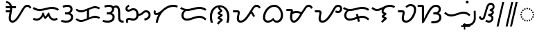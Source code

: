 SplineFontDB: 3.2
FontName: NotoSansTagalog-Regular
FullName: Noto Sans Tagalog Regular
FamilyName: Noto Sans Tagalog
Weight: Book
Copyright: Copyright 2022 The Noto Project Authors (https://github.com/notofonts/tagalog)
Version: 2.002
ItalicAngle: 0
UnderlinePosition: -125
UnderlineWidth: 50
Ascent: 800
Descent: 200
InvalidEm: 0
sfntRevision: 0x00020083
LayerCount: 2
Layer: 0 1 "+BBcEMAQ0BD0EOAQ5 +BD8EOwQwBD0A" 1
Layer: 1 1 "+BB8ENQRABDUENAQ9BDgEOQAA +BD8EOwQwBD0A" 0
HasVMetrics: 1
XUID: [1021 59 1751208496 29700]
StyleMap: 0x0040
FSType: 0
OS2Version: 4
OS2_WeightWidthSlopeOnly: 0
OS2_UseTypoMetrics: 1
CreationTime: 1493842294
ModificationTime: 1687397484
PfmFamily: 17
TTFWeight: 400
TTFWidth: 5
LineGap: 0
VLineGap: 1000
Panose: 2 11 5 2 4 5 4 2 2 4
OS2TypoAscent: 1069
OS2TypoAOffset: 0
OS2TypoDescent: -293
OS2TypoDOffset: 0
OS2TypoLinegap: 0
OS2WinAscent: 1069
OS2WinAOffset: 0
OS2WinDescent: 293
OS2WinDOffset: 0
HheadAscent: 1069
HheadAOffset: 0
HheadDescent: -293
HheadDOffset: 0
OS2SubXSize: 650
OS2SubYSize: 600
OS2SubXOff: 0
OS2SubYOff: 75
OS2SupXSize: 650
OS2SupYSize: 600
OS2SupXOff: 0
OS2SupYOff: 350
OS2StrikeYSize: 50
OS2StrikeYPos: 322
OS2CapHeight: 714
OS2XHeight: 536
OS2Vendor: 'GOOG'
OS2CodePages: 00000001.00000000
OS2UnicodeRanges: 80000003.00002000.00100000.00000000
Lookup: 260 0 0 "'mark' Mark Positioning in Latin lookup 0" { "'mark' Mark Positioning in Latin lookup 0 subtable"  } ['mark' ('DFLT' <'dflt' > 'latn' <'dflt' > ) ]
Lookup: 262 16 0 "'mkmk' Mark to Mark in Latin lookup 1" { "'mkmk' Mark to Mark in Latin lookup 1 subtable"  } ['mkmk' ('DFLT' <'dflt' > 'latn' <'dflt' > ) ]
Lookup: 262 65552 0 "'mkmk' Mark to Mark in Latin lookup 2" { "'mkmk' Mark to Mark in Latin lookup 2 subtable"  } ['mkmk' ('DFLT' <'dflt' > 'latn' <'dflt' > ) ]
MarkAttachClasses: 1
MarkAttachSets: 2
"MarkSet-0" 7 uni1712
"MarkSet-1" 15 uni1713 uni1714
DEI: 91125
TtTable: prep
PUSHW_1
 511
SCANCTRL
PUSHB_1
 1
SCANTYPE
SVTCA[y-axis]
MPPEM
PUSHB_1
 8
LT
IF
PUSHB_2
 1
 1
INSTCTRL
EIF
PUSHB_2
 70
 6
CALL
IF
POP
PUSHB_1
 16
EIF
MPPEM
PUSHB_1
 20
GT
IF
POP
PUSHB_1
 128
EIF
SCVTCI
PUSHB_1
 6
CALL
NOT
IF
EIF
PUSHB_1
 20
CALL
EndTTInstrs
TtTable: fpgm
PUSHB_1
 0
FDEF
PUSHB_1
 0
SZP0
MPPEM
PUSHB_1
 42
LT
IF
PUSHB_1
 74
SROUND
EIF
PUSHB_1
 0
SWAP
MIAP[rnd]
RTG
PUSHB_1
 6
CALL
IF
RTDG
EIF
MPPEM
PUSHB_1
 42
LT
IF
RDTG
EIF
DUP
MDRP[rp0,rnd,grey]
PUSHB_1
 1
SZP0
MDAP[no-rnd]
RTG
ENDF
PUSHB_1
 1
FDEF
DUP
MDRP[rp0,min,white]
PUSHB_1
 12
CALL
ENDF
PUSHB_1
 2
FDEF
MPPEM
GT
IF
RCVT
SWAP
EIF
POP
ENDF
PUSHB_1
 3
FDEF
ROUND[Black]
RTG
DUP
PUSHB_1
 64
LT
IF
POP
PUSHB_1
 64
EIF
ENDF
PUSHB_1
 4
FDEF
PUSHB_1
 6
CALL
IF
POP
SWAP
POP
ROFF
IF
MDRP[rp0,min,rnd,black]
ELSE
MDRP[min,rnd,black]
EIF
ELSE
MPPEM
GT
IF
IF
MIRP[rp0,min,rnd,black]
ELSE
MIRP[min,rnd,black]
EIF
ELSE
SWAP
POP
PUSHB_1
 5
CALL
IF
PUSHB_1
 70
SROUND
EIF
IF
MDRP[rp0,min,rnd,black]
ELSE
MDRP[min,rnd,black]
EIF
EIF
EIF
RTG
ENDF
PUSHB_1
 5
FDEF
GFV
NOT
AND
ENDF
PUSHB_1
 6
FDEF
PUSHB_2
 34
 1
GETINFO
LT
IF
PUSHB_1
 32
GETINFO
NOT
NOT
ELSE
PUSHB_1
 0
EIF
ENDF
PUSHB_1
 7
FDEF
PUSHB_2
 36
 1
GETINFO
LT
IF
PUSHB_1
 64
GETINFO
NOT
NOT
ELSE
PUSHB_1
 0
EIF
ENDF
PUSHB_1
 8
FDEF
SRP2
SRP1
DUP
IP
MDAP[rnd]
ENDF
PUSHB_1
 9
FDEF
DUP
RDTG
PUSHB_1
 6
CALL
IF
MDRP[rnd,grey]
ELSE
MDRP[min,rnd,black]
EIF
DUP
PUSHB_1
 3
CINDEX
MD[grid]
SWAP
DUP
PUSHB_1
 4
MINDEX
MD[orig]
PUSHB_1
 0
LT
IF
ROLL
NEG
ROLL
SUB
DUP
PUSHB_1
 0
LT
IF
SHPIX
ELSE
POP
POP
EIF
ELSE
ROLL
ROLL
SUB
DUP
PUSHB_1
 0
GT
IF
SHPIX
ELSE
POP
POP
EIF
EIF
RTG
ENDF
PUSHB_1
 10
FDEF
PUSHB_1
 6
CALL
IF
POP
SRP0
ELSE
SRP0
POP
EIF
ENDF
PUSHB_1
 11
FDEF
DUP
MDRP[rp0,white]
PUSHB_1
 12
CALL
ENDF
PUSHB_1
 12
FDEF
DUP
MDAP[rnd]
PUSHB_1
 7
CALL
NOT
IF
DUP
DUP
GC[orig]
SWAP
GC[cur]
SUB
ROUND[White]
DUP
IF
DUP
ABS
DIV
SHPIX
ELSE
POP
POP
EIF
ELSE
POP
EIF
ENDF
PUSHB_1
 13
FDEF
SRP2
SRP1
DUP
DUP
IP
MDAP[rnd]
DUP
ROLL
DUP
GC[orig]
ROLL
GC[cur]
SUB
SWAP
ROLL
DUP
ROLL
SWAP
MD[orig]
PUSHB_1
 0
LT
IF
SWAP
PUSHB_1
 0
GT
IF
PUSHB_1
 64
SHPIX
ELSE
POP
EIF
ELSE
SWAP
PUSHB_1
 0
LT
IF
PUSHB_1
 64
NEG
SHPIX
ELSE
POP
EIF
EIF
ENDF
PUSHB_1
 14
FDEF
PUSHB_1
 6
CALL
IF
RTDG
MDRP[rp0,rnd,white]
RTG
POP
POP
ELSE
DUP
MDRP[rp0,rnd,white]
ROLL
MPPEM
GT
IF
DUP
ROLL
SWAP
MD[grid]
DUP
PUSHB_1
 0
NEQ
IF
SHPIX
ELSE
POP
POP
EIF
ELSE
POP
POP
EIF
EIF
ENDF
PUSHB_1
 15
FDEF
SWAP
DUP
MDRP[rp0,rnd,white]
DUP
MDAP[rnd]
PUSHB_1
 7
CALL
NOT
IF
SWAP
DUP
IF
MPPEM
GTEQ
ELSE
POP
PUSHB_1
 1
EIF
IF
ROLL
PUSHB_1
 4
MINDEX
MD[grid]
SWAP
ROLL
SWAP
DUP
ROLL
MD[grid]
ROLL
SWAP
SUB
SHPIX
ELSE
POP
POP
POP
POP
EIF
ELSE
POP
POP
POP
POP
POP
EIF
ENDF
PUSHB_1
 16
FDEF
DUP
MDRP[rp0,min,white]
PUSHB_1
 18
CALL
ENDF
PUSHB_1
 17
FDEF
DUP
MDRP[rp0,white]
PUSHB_1
 18
CALL
ENDF
PUSHB_1
 18
FDEF
DUP
MDAP[rnd]
PUSHB_1
 7
CALL
NOT
IF
DUP
DUP
GC[orig]
SWAP
GC[cur]
SUB
ROUND[White]
ROLL
DUP
GC[orig]
SWAP
GC[cur]
SWAP
SUB
ROUND[White]
ADD
DUP
IF
DUP
ABS
DIV
SHPIX
ELSE
POP
POP
EIF
ELSE
POP
POP
EIF
ENDF
PUSHB_1
 19
FDEF
DUP
ROLL
DUP
ROLL
SDPVTL[orthog]
DUP
PUSHB_1
 3
CINDEX
MD[orig]
ABS
SWAP
ROLL
SPVTL[orthog]
PUSHB_1
 32
LT
IF
ALIGNRP
ELSE
MDRP[grey]
EIF
ENDF
PUSHB_1
 20
FDEF
PUSHB_4
 0
 64
 1
 64
WS
WS
SVTCA[x-axis]
MPPEM
PUSHW_1
 4096
MUL
SVTCA[y-axis]
MPPEM
PUSHW_1
 4096
MUL
DUP
ROLL
DUP
ROLL
NEQ
IF
DUP
ROLL
DUP
ROLL
GT
IF
SWAP
DIV
DUP
PUSHB_1
 0
SWAP
WS
ELSE
DIV
DUP
PUSHB_1
 1
SWAP
WS
EIF
DUP
PUSHB_1
 64
GT
IF
PUSHB_3
 0
 32
 0
RS
MUL
WS
PUSHB_3
 1
 32
 1
RS
MUL
WS
PUSHB_1
 32
MUL
PUSHB_1
 25
NEG
JMPR
POP
EIF
ELSE
POP
POP
EIF
ENDF
PUSHB_1
 21
FDEF
PUSHB_1
 1
RS
MUL
SWAP
PUSHB_1
 0
RS
MUL
SWAP
ENDF
EndTTInstrs
ShortTable: cvt  4
  0
  68
  74
  77
EndShort
ShortTable: maxp 16
  1
  0
  35
  128
  16
  66
  2
  2
  1
  2
  22
  0
  256
  0
  2
  1
EndShort
LangName: 1033 "" "" "" "2.002;GOOG;NotoSansTagalog-Regular" "" "Version 2.002" "" "Noto is a trademark of Google Inc." "Monotype Imaging Inc." "Monotype Design Team" "Designed by Monotype design team." "http://www.google.com/get/noto/" "http://www.monotype.com/studio" "This Font Software is licensed under the SIL Open Font License, Version 1.1. This license is available with a FAQ at: https://scripts.sil.org/OFL" "https://scripts.sil.org/OFL"
GaspTable: 1 65535 15 1
Encoding: UnicodeBmp
Compacted: 1
UnicodeInterp: none
NameList: AGL For New Fonts
DisplaySize: -48
AntiAlias: 1
FitToEm: 0
WinInfo: 0 33 14
BeginPrivate: 0
EndPrivate
AnchorClass2: "+BBEENQQ3BEsEPARPBD0EPQQ+BDUA--0" "'mark' Mark Positioning in Latin lookup 0 subtable" "+BBEENQQ3BEsEPARPBD0EPQQ+BDUA--1" "'mark' Mark Positioning in Latin lookup 0 subtable" "+BBEENQQ3BEsEPARPBD0EPQQ+BDUA--2" "'mkmk' Mark to Mark in Latin lookup 1 subtable" "+BBEENQQ3BEsEPARPBD0EPQQ+BDUA--3" "'mkmk' Mark to Mark in Latin lookup 2 subtable"
BeginChars: 65538 35

StartChar: .notdef
Encoding: 65536 -1 0
Width: 600
VWidth: 0
GlyphClass: 1
Flags: W
HStem: 0 51<145 454> 663 51<145 454>
VStem: 94 51<51 663> 454 51<51 663>
TtInstrs:
SVTCA[y-axis]
PUSHB_3
 0
 0
 0
CALL
PUSHB_1
 4
MDRP[min,rnd,black]
PUSHB_1
 7
MDAP[rnd]
PUSHB_1
 1
MDRP[min,rnd,black]
SVTCA[x-axis]
PUSHB_1
 8
MDAP[rnd]
PUSHB_1
 0
MDRP[rp0,rnd,white]
PUSHB_1
 4
MDRP[min,rnd,black]
PUSHB_1
 4
SRP0
PUSHB_2
 5
 1
CALL
PUSHB_1
 3
MDRP[min,rnd,black]
PUSHB_2
 9
 1
CALL
SVTCA[y-axis]
IUP[y]
IUP[x]
EndTTInstrs
LayerCount: 2
Fore
SplineSet
94 0 m 1,0,-1
 94 714 l 1,1,-1
 505 714 l 1,2,-1
 505 0 l 1,3,-1
 94 0 l 1,0,-1
145 51 m 1,4,-1
 454 51 l 1,5,-1
 454 663 l 1,6,-1
 145 663 l 1,7,-1
 145 51 l 1,4,-1
EndSplineSet
EndChar

StartChar: NULL
Encoding: 0 0 1
Width: 0
VWidth: 0
GlyphClass: 1
Flags: W
LayerCount: 2
EndChar

StartChar: CR
Encoding: 13 13 2
Width: 260
VWidth: 0
GlyphClass: 1
Flags: W
LayerCount: 2
EndChar

StartChar: space
Encoding: 32 32 3
Width: 260
VWidth: 0
GlyphClass: 1
Flags: W
LayerCount: 2
EndChar

StartChar: uni00A0
Encoding: 160 160 4
Width: 260
VWidth: 0
GlyphClass: 1
Flags: W
LayerCount: 2
EndChar

StartChar: uni1700
Encoding: 5888 5888 5
Width: 1014
VWidth: 0
GlyphClass: 1
Flags: W
HStem: 0 68<285.209 386.836> 375 68<84 222> 518 68<84 230 313 453> 566 68<801.638 923.5>
VStem: 190 77<84.4268 321.277> 236 77<443.594 518>
TtInstrs:
SVTCA[y-axis]
PUSHB_3
 0
 0
 0
CALL
PUSHB_1
 34
MDRP[min,rnd,black]
PUSHB_1
 7
MDAP[rnd]
PUSHB_1
 8
MDRP[min,rnd,black]
PUSHB_1
 13
MDAP[rnd]
PUSHB_1
 25
SHP[rp1]
PUSHB_1
 14
MDRP[min,rnd,black]
PUSHB_1
 23
SHP[rp2]
PUSHB_4
 51
 14
 13
 8
CALL
PUSHB_1
 44
MDRP[min,rnd,black]
SVTCA[x-axis]
PUSHB_1
 60
MDAP[rnd]
PUSHB_1
 3
MDRP[rp0,rnd,white]
PUSHB_1
 32
MDRP[min,rnd,black]
PUSHB_3
 3
 32
 10
CALL
PUSHB_4
 64
 3
 7
 9
CALL
PUSHB_1
 13
SHP[rp2]
PUSHB_4
 11
 32
 3
 8
CALL
PUSHB_1
 27
MDRP[min,rnd,black]
PUSHB_3
 27
 11
 10
CALL
PUSHB_4
 64
 27
 25
 9
CALL
PUSHB_2
 61
 1
CALL
PUSHB_2
 11
 3
SRP1
SRP2
PUSHB_3
 6
 9
 15
IP
IP
IP
PUSHB_2
 27
 32
SRP1
SRP2
PUSHB_1
 23
IP
SVTCA[y-axis]
PUSHB_2
 7
 34
SRP1
SRP2
PUSHB_4
 3
 30
 39
 57
DEPTH
SLOOP
IP
PUSHB_2
 13
 8
SRP1
SRP2
PUSHB_3
 40
 41
 48
IP
IP
IP
PUSHB_1
 51
SRP1
PUSHB_1
 47
IP
IUP[y]
IUP[x]
EndTTInstrs
LayerCount: 2
Fore
SplineSet
318 0 m 0,0,1
 266 0 266 0 228 43 c 128,-1,2
 190 86 190 86 190 168 c 0,3,4
 190 223 190 223 201 276 c 128,-1,5
 212 329 212 329 222 375 c 1,6,-1
 84 375 l 1,7,-1
 84 443 l 1,8,-1
 233 443 l 1,9,10
 235 462 235 462 236 481 c 128,-1,11
 237 500 237 500 237 518 c 1,12,-1
 84 518 l 1,13,-1
 84 586 l 1,14,-1
 230 586 l 1,15,16
 218 631 218 631 187.5 663 c 128,-1,17
 157 695 157 695 90 712 c 1,18,-1
 106 779 l 1,19,20
 157 762 157 762 197 740 c 128,-1,21
 237 718 237 718 265 682 c 128,-1,22
 293 646 293 646 306 586 c 1,23,-1
 453 586 l 1,24,-1
 453 518 l 1,25,-1
 313 518 l 1,26,-1
 313 504 l 2,27,28
 313 462 313 462 306 416.5 c 128,-1,29
 299 371 299 371 290 327 c 128,-1,30
 281 283 281 283 274 244 c 128,-1,31
 267 205 267 205 267 176 c 0,32,33
 267 68 267 68 324 68 c 0,34,35
 358 68 358 68 392 93.5 c 128,-1,36
 426 119 426 119 459.5 162 c 128,-1,37
 493 205 493 205 526.5 258.5 c 128,-1,38
 560 312 560 312 594 368 c 2,39,-1
 640 444 l 2,40,41
 684 516 684 516 718 557.5 c 128,-1,42
 752 599 752 599 786.5 616.5 c 128,-1,43
 821 634 821 634 864 634 c 0,44,45
 916 634 916 634 953.5 607 c 128,-1,46
 991 580 991 580 1010 533 c 1,47,-1
 947 506 l 1,48,49
 934 540 934 540 912 553 c 128,-1,50
 890 566 890 566 862 566 c 0,51,52
 828 566 828 566 798.5 542 c 128,-1,53
 769 518 769 518 734 461 c 2,54,-1
 663 343 l 2,55,56
 630 289 630 289 594 229.5 c 128,-1,57
 558 170 558 170 516 117.5 c 128,-1,58
 474 65 474 65 425 32.5 c 128,-1,59
 376 0 376 0 318 0 c 0,0,1
EndSplineSet
EndChar

StartChar: uni1701
Encoding: 5889 5889 6
Width: 1011
VWidth: 0
GlyphClass: 1
Flags: W
HStem: 78 68<69.917 259.784 729.781 886.67> 425 68<168.03 432.695> 511 68<589.303 839.278>
TtInstrs:
SVTCA[y-axis]
PUSHB_1
 28
MDAP[rnd]
PUSHB_1
 56
SHP[rp1]
PUSHB_1
 33
MDRP[min,rnd,black]
PUSHB_1
 49
SHP[rp2]
PUSHB_1
 0
MDAP[rnd]
PUSHB_1
 27
SHP[rp1]
PUSHB_1
 8
MDRP[min,rnd,black]
PUSHB_1
 9
SHP[rp2]
PUSHB_1
 22
MDAP[rnd]
PUSHB_1
 23
SHP[rp1]
PUSHB_1
 14
MDRP[min,rnd,black]
PUSHB_1
 13
SHP[rp2]
SVTCA[x-axis]
PUSHB_1
 70
MDAP[rnd]
PUSHB_2
 71
 1
CALL
PUSHB_1
 54
SMD
PUSHW_3
 4711
 -15692
 21
CALL
SPVFS
PUSHB_1
 9
MDAP[no-rnd]
PUSHB_1
 23
MDAP[no-rnd]
PUSHB_1
 9
SRP0
PUSHB_2
 27
 1
MIRP[rp0,min,black]
PUSHB_1
 23
SRP0
PUSHB_2
 13
 1
MIRP[rp0,min,black]
PUSHW_3
 4277
 -15816
 21
CALL
SFVFS
PUSHB_1
 9
SRP0
PUSHB_4
 10
 9
 13
 19
CALL
PUSHB_4
 11
 9
 13
 19
CALL
PUSHB_4
 12
 9
 13
 19
CALL
PUSHB_1
 27
SRP0
PUSHB_4
 24
 27
 23
 19
CALL
PUSHB_4
 25
 27
 23
 19
CALL
PUSHB_4
 26
 27
 23
 19
CALL
PUSHB_3
 10
 9
 13
DUP
ROLL
DUP
ROLL
SWAP
SPVTL[parallel]
SFVTPV
SRP1
SRP2
IP
PUSHB_1
 11
IP
PUSHB_1
 12
IP
PUSHB_3
 26
 27
 23
SRP1
SRP2
IP
PUSHB_1
 25
IP
PUSHB_1
 24
IP
SVTCA[y-axis]
PUSHB_6
 11
 25
 10
 12
 24
 26
MDAP[no-rnd]
MDAP[no-rnd]
MDAP[no-rnd]
MDAP[no-rnd]
MDAP[no-rnd]
MDAP[no-rnd]
SVTCA[x-axis]
NPUSHB
 10
 11
 25
 9
 10
 12
 13
 23
 24
 26
 27
MDAP[no-rnd]
MDAP[no-rnd]
MDAP[no-rnd]
MDAP[no-rnd]
MDAP[no-rnd]
MDAP[no-rnd]
MDAP[no-rnd]
MDAP[no-rnd]
MDAP[no-rnd]
MDAP[no-rnd]
PUSHB_1
 64
SMD
SVTCA[x-axis]
SVTCA[y-axis]
PUSHB_2
 33
 28
SRP1
SRP2
PUSHB_3
 30
 53
 63
IP
IP
IP
PUSHB_1
 0
SRP1
PUSHB_5
 31
 36
 52
 60
 66
DEPTH
SLOOP
IP
PUSHB_1
 8
SRP2
PUSHB_2
 17
 18
IP
IP
PUSHB_2
 14
 22
SRP1
SRP2
PUSHB_2
 3
 4
IP
IP
IUP[y]
IUP[x]
EndTTInstrs
LayerCount: 2
Fore
SplineSet
283 425 m 0,0,1
 210 425 210 425 151.5 448.5 c 128,-1,2
 93 472 93 472 32 517 c 1,3,-1
 70 573 l 1,4,5
 110 545 110 545 143 527 c 128,-1,6
 176 509 176 509 209.5 501 c 128,-1,7
 243 493 243 493 285 493 c 0,8,9
 347 493 347 493 406.5 508 c 128,-1,10
 466 523 466 523 510 537 c 0,11,12
 555 551 555 551 610 565 c 128,-1,13
 665 579 665 579 725 579 c 0,14,15
 799 579 799 579 858 555.5 c 128,-1,16
 917 532 917 532 978 487 c 1,17,-1
 936 433 l 1,18,19
 902 459 902 459 869 476 c 128,-1,20
 836 493 836 493 799 502 c 128,-1,21
 762 511 762 511 712 511 c 0,22,23
 666 511 666 511 618 497.5 c 128,-1,24
 570 484 570 484 531 472 c 0,25,26
 482 456 482 456 415.5 440.5 c 128,-1,27
 349 425 349 425 283 425 c 0,0,1
180 78 m 0,28,29
 91 78 91 78 35 114 c 1,30,-1
 71 172 l 1,31,32
 111 146 111 146 180 146 c 0,33,34
 248 146 248 146 302 200 c 128,-1,35
 356 254 356 254 382 362 c 1,36,-1
 428 362 l 1,37,38
 439 314 439 314 454.5 280.5 c 128,-1,39
 470 247 470 247 488 224 c 1,40,41
 505 236 505 236 523.5 261 c 128,-1,42
 542 286 542 286 557.5 314 c 128,-1,43
 573 342 573 342 581 362 c 1,44,-1
 627 362 l 1,45,46
 638 303 638 303 660.5 254 c 128,-1,47
 683 205 683 205 719 175.5 c 128,-1,48
 755 146 755 146 804 146 c 0,49,50
 837 146 837 146 856.5 154 c 128,-1,51
 876 162 876 162 901 175 c 1,52,-1
 933 115 l 1,53,54
 902 99 902 99 874.5 88.5 c 128,-1,55
 847 78 847 78 805 78 c 0,56,57
 748 78 748 78 707.5 101 c 128,-1,58
 667 124 667 124 639 161.5 c 128,-1,59
 611 199 611 199 591 240 c 1,60,61
 572 216 572 216 543.5 183.5 c 128,-1,62
 515 151 515 151 475 126 c 1,63,64
 457 147 457 147 437 176 c 128,-1,65
 417 205 417 205 406 229 c 1,66,67
 385 191 385 191 353 156 c 128,-1,68
 321 121 321 121 278 99.5 c 128,-1,69
 235 78 235 78 180 78 c 0,28,29
EndSplineSet
EndChar

StartChar: uni1702
Encoding: 5890 5890 7
Width: 535
VWidth: 0
GlyphClass: 1
Flags: W
HStem: 0 68<94.6917 340.964> 311 68<198 338.873> 566 68<159.698 361.68>
VStem: 391 77<426.353 537.246> 411 76<133.403 268.472>
TtInstrs:
SVTCA[y-axis]
PUSHB_3
 0
 0
 0
CALL
PUSHB_1
 7
MDRP[min,rnd,black]
PUSHB_1
 15
MDAP[rnd]
PUSHB_1
 16
MDRP[min,rnd,black]
PUSHB_1
 24
MDAP[rnd]
PUSHB_1
 31
MDRP[min,rnd,black]
SVTCA[x-axis]
PUSHB_1
 44
MDAP[rnd]
PUSHB_1
 11
MDRP[rp0,rnd,white]
PUSHB_1
 40
MDRP[min,rnd,black]
PUSHB_1
 40
SRP0
PUSHB_1
 34
DUP
MDRP[rp0,rnd,white]
SRP1
PUSHB_1
 21
MDRP[min,rnd,black]
PUSHB_1
 21
MDAP[rnd]
PUSHB_1
 34
MDRP[min,rnd,black]
PUSHB_2
 45
 1
CALL
SVTCA[y-axis]
PUSHB_2
 7
 0
SRP1
SRP2
PUSHB_1
 3
IP
PUSHB_1
 15
SRP1
PUSHB_2
 4
 40
IP
IP
PUSHB_1
 16
SRP2
PUSHB_1
 37
IP
PUSHB_1
 24
SRP1
PUSHB_2
 27
 34
IP
IP
PUSHB_1
 31
SRP2
PUSHB_1
 28
IP
IUP[y]
IUP[x]
EndTTInstrs
LayerCount: 2
Fore
SplineSet
243 0 m 0,0,1
 179 0 179 0 133.5 9 c 128,-1,2
 88 18 88 18 48 33 c 1,3,-1
 73 98 l 1,4,5
 110 82 110 82 157.5 75 c 128,-1,6
 205 68 205 68 242 68 c 0,7,8
 301 68 301 68 338 88 c 128,-1,9
 375 108 375 108 393 139 c 128,-1,10
 411 170 411 170 411 202 c 0,11,12
 411 254 411 254 375.5 282.5 c 128,-1,13
 340 311 340 311 267 311 c 2,14,-1
 198 311 l 1,15,-1
 198 379 l 1,16,-1
 244 379 l 2,17,18
 297 379 297 379 329.5 395.5 c 128,-1,19
 362 412 362 412 376.5 436.5 c 128,-1,20
 391 461 391 461 391 485 c 0,21,22
 391 518 391 518 365 542 c 128,-1,23
 339 566 339 566 278 566 c 0,24,25
 238 566 238 566 200 556.5 c 128,-1,26
 162 547 162 547 136 534 c 1,27,-1
 108 597 l 1,28,29
 153 618 153 618 192 626 c 128,-1,30
 231 634 231 634 282 634 c 0,31,32
 371 634 371 634 419.5 595 c 128,-1,33
 468 556 468 556 468 489 c 0,34,35
 468 444 468 444 446.5 410 c 128,-1,36
 425 376 425 376 380 356 c 1,37,38
 426 343 426 343 456.5 302.5 c 128,-1,39
 487 262 487 262 487 203 c 0,40,41
 487 139 487 139 455.5 93.5 c 128,-1,42
 424 48 424 48 369 24 c 128,-1,43
 314 0 314 0 243 0 c 0,0,1
EndSplineSet
EndChar

StartChar: uni1703
Encoding: 5891 5891 8
Width: 984
VWidth: 0
GlyphClass: 2
Flags: W
HStem: 21 68<161.588 353.872> 181 68<644.389 856.443> 377 68<161.588 352.427> 537 68<644.389 856.443>
VStem: 459 77<187 437>
TtInstrs:
SVTCA[y-axis]
PUSHB_1
 0
MDAP[rnd]
PUSHB_1
 7
MDRP[min,rnd,black]
PUSHB_1
 53
MDAP[rnd]
PUSHB_1
 46
MDRP[min,rnd,black]
PUSHB_1
 16
MDAP[rnd]
PUSHB_1
 23
MDRP[min,rnd,black]
PUSHB_1
 37
MDAP[rnd]
PUSHB_1
 30
MDRP[min,rnd,black]
SVTCA[x-axis]
PUSHB_1
 60
MDAP[rnd]
PUSHB_1
 11
MDRP[rp0,rnd,white]
PUSHB_1
 42
MDRP[min,rnd,black]
PUSHB_2
 61
 1
CALL
SVTCA[y-axis]
PUSHB_2
 7
 0
SRP1
SRP2
PUSHB_1
 57
IP
PUSHB_1
 53
SRP1
PUSHB_5
 3
 4
 11
 50
 56
DEPTH
SLOOP
IP
PUSHB_1
 46
SRP2
PUSHB_2
 42
 49
IP
IP
PUSHB_2
 23
 16
SRP1
SRP2
PUSHB_1
 12
IP
PUSHB_1
 37
SRP1
PUSHB_5
 19
 20
 26
 34
 41
DEPTH
SLOOP
IP
PUSHB_1
 30
SRP2
PUSHB_2
 27
 33
IP
IP
IUP[y]
IUP[x]
EndTTInstrs
AnchorPoint: "+BBEENQQ3BEsEPARPBD0EPQQ+BDUA--1" 539 0 basechar 0
AnchorPoint: "+BBEENQQ3BEsEPARPBD0EPQQ+BDUA--0" 488 693 basechar 0
LayerCount: 2
Fore
SplineSet
253 21 m 0,0,1
 188 21 188 21 142.5 44 c 128,-1,2
 97 67 97 67 51 106 c 1,3,-1
 95 159 l 1,4,5
 129 127 129 127 166 108 c 128,-1,6
 203 89 203 89 255 89 c 0,7,8
 280 89 280 89 305 95 c 128,-1,9
 330 101 330 101 347 108 c 2,10,-1
 459 155 l 1,11,-1
 459 437 l 1,12,-1
 374 402 l 2,13,14
 351 392 351 392 318.5 384.5 c 128,-1,15
 286 377 286 377 253 377 c 0,16,17
 188 377 188 377 142.5 400 c 128,-1,18
 97 423 97 423 51 462 c 1,19,-1
 95 515 l 1,20,21
 129 483 129 483 166 464 c 128,-1,22
 203 445 203 445 255 445 c 0,23,24
 280 445 280 445 305 451 c 128,-1,25
 330 457 330 457 347 464 c 2,26,-1
 610 574 l 2,27,28
 633 584 633 584 671.5 594.5 c 128,-1,29
 710 605 710 605 743 605 c 0,30,31
 799 605 799 605 843 592.5 c 128,-1,32
 887 580 887 580 933 555 c 1,33,-1
 902 494 l 1,34,35
 862 515 862 515 826.5 526 c 128,-1,36
 791 537 791 537 747 537 c 0,37,38
 722 537 722 537 688 528.5 c 128,-1,39
 654 520 654 520 637 512 c 2,40,-1
 536 469 l 1,41,-1
 536 187 l 1,42,-1
 610 218 l 2,43,44
 633 228 633 228 671.5 238.5 c 128,-1,45
 710 249 710 249 743 249 c 0,46,47
 799 249 799 249 843 236.5 c 128,-1,48
 887 224 887 224 933 199 c 1,49,-1
 902 138 l 1,50,51
 862 159 862 159 826.5 170 c 128,-1,52
 791 181 791 181 747 181 c 0,53,54
 722 181 722 181 688 172.5 c 128,-1,55
 654 164 654 164 637 156 c 2,56,-1
 374 46 l 2,57,58
 351 36 351 36 318.5 28.5 c 128,-1,59
 286 21 286 21 253 21 c 0,0,1
EndSplineSet
EndChar

StartChar: uni1704
Encoding: 5892 5892 9
Width: 837
VWidth: 0
GlyphClass: 2
Flags: W
HStem: 0 68<94.6917 340.964 729.335 811> 311 68<198 338.873> 537 68<465.438 572.92> 566 68<159.698 361.8>
VStem: 391 77<426.353 524.893> 411 76<133.403 268.472> 610 77<99.0094 498.865>
TtInstrs:
SVTCA[y-axis]
PUSHB_3
 0
 0
 0
CALL
PUSHB_1
 45
SHP[rp1]
PUSHB_1
 7
MDRP[min,rnd,black]
PUSHB_1
 44
SHP[rp2]
PUSHB_1
 15
MDAP[rnd]
PUSHB_1
 16
MDRP[min,rnd,black]
PUSHB_1
 24
MDAP[rnd]
PUSHB_1
 31
MDRP[min,rnd,black]
PUSHB_1
 55
DUP
MDRP[rp0,rnd,white]
SRP1
PUSHB_1
 27
SHP[rp1]
PUSHB_1
 36
MDRP[min,rnd,black]
SVTCA[x-axis]
PUSHB_1
 70
MDAP[rnd]
PUSHB_1
 21
MDRP[rp0,rnd,white]
PUSHB_1
 60
MDRP[min,rnd,black]
PUSHB_1
 60
SRP0
PUSHB_1
 66
DUP
MDRP[rp0,rnd,white]
SRP1
PUSHB_1
 11
MDRP[min,rnd,black]
PUSHB_1
 11
MDAP[rnd]
PUSHB_1
 66
MDRP[min,rnd,black]
PUSHB_1
 60
SRP0
PUSHB_2
 50
 1
CALL
PUSHB_1
 40
MDRP[min,rnd,black]
PUSHB_3
 40
 50
 10
CALL
PUSHB_4
 64
 40
 45
 9
CALL
PUSHB_2
 71
 1
CALL
PUSHB_2
 60
 11
SRP1
SRP2
PUSHB_1
 33
IP
PUSHB_2
 50
 66
SRP1
SRP2
PUSHB_2
 36
 55
IP
IP
SVTCA[y-axis]
PUSHB_2
 7
 0
SRP1
SRP2
PUSHB_1
 3
IP
PUSHB_1
 15
SRP1
PUSHB_4
 4
 40
 50
 66
DEPTH
SLOOP
IP
PUSHB_1
 16
SRP2
PUSHB_3
 39
 51
 63
IP
IP
IP
PUSHB_1
 55
SRP1
PUSHB_2
 21
 60
IP
IP
PUSHB_2
 36
 24
SRP1
SRP2
PUSHB_2
 28
 33
IP
IP
IUP[y]
IUP[x]
EndTTInstrs
AnchorPoint: "+BBEENQQ3BEsEPARPBD0EPQQ+BDUA--1" 545 0 basechar 0
AnchorPoint: "+BBEENQQ3BEsEPARPBD0EPQQ+BDUA--0" 400 693 basechar 0
LayerCount: 2
Fore
SplineSet
243 0 m 0,0,1
 179 0 179 0 133.5 9 c 128,-1,2
 88 18 88 18 48 33 c 1,3,-1
 73 98 l 1,4,5
 110 82 110 82 157.5 75 c 128,-1,6
 205 68 205 68 242 68 c 0,7,8
 301 68 301 68 338 88 c 128,-1,9
 375 108 375 108 393 139 c 128,-1,10
 411 170 411 170 411 202 c 0,11,12
 411 254 411 254 375.5 282.5 c 128,-1,13
 340 311 340 311 267 311 c 2,14,-1
 198 311 l 1,15,-1
 198 379 l 1,16,-1
 244 379 l 2,17,18
 297 379 297 379 329.5 395.5 c 128,-1,19
 362 412 362 412 376.5 436.5 c 128,-1,20
 391 461 391 461 391 485 c 0,21,22
 391 518 391 518 365 542 c 128,-1,23
 339 566 339 566 278 566 c 0,24,25
 238 566 238 566 200 556.5 c 128,-1,26
 162 547 162 547 136 534 c 1,27,-1
 108 597 l 1,28,29
 153 618 153 618 192 626 c 128,-1,30
 231 634 231 634 282 634 c 0,31,32
 388 634 388 634 436 578 c 1,33,34
 462 594 462 594 487.5 599.5 c 128,-1,35
 513 605 513 605 536 605 c 0,36,37
 619 605 619 605 653 542 c 128,-1,38
 687 479 687 479 687 351 c 2,39,-1
 687 207 l 2,40,41
 687 159 687 159 694.5 128 c 128,-1,42
 702 97 702 97 728.5 82.5 c 128,-1,43
 755 68 755 68 811 68 c 1,44,-1
 811 0 l 1,45,-1
 801 0 l 2,46,47
 719 0 719 0 678 26 c 128,-1,48
 637 52 637 52 623.5 99 c 128,-1,49
 610 146 610 146 610 207 c 2,50,-1
 610 351 l 2,51,52
 610 423 610 423 601 463.5 c 128,-1,53
 592 504 592 504 573.5 520.5 c 128,-1,54
 555 537 555 537 527 537 c 0,55,56
 513 537 513 537 496 532.5 c 128,-1,57
 479 528 479 528 465 520 c 1,58,59
 468 505 468 505 468 489 c 0,60,61
 468 444 468 444 446.5 410 c 128,-1,62
 425 376 425 376 380 356 c 1,63,64
 426 343 426 343 456.5 302.5 c 128,-1,65
 487 262 487 262 487 203 c 0,66,67
 487 139 487 139 455.5 93.5 c 128,-1,68
 424 48 424 48 369 24 c 128,-1,69
 314 0 314 0 243 0 c 0,0,1
EndSplineSet
EndChar

StartChar: uni1705
Encoding: 5893 5893 10
Width: 1011
VWidth: 0
GlyphClass: 2
Flags: W
HStem: 0 21G<74 150> 57 64<743.141 788.41> 64 68<179.811 398.995> 85 68<150.799 326.188> 257 68<521.602 608.711> 380 68<732.372 854.848> 398 68<130.023 232.245> 443 68<250.293 405.835>
VStem: 52 72<474.062 545.567> 69 72<0.625122 77.1142> 447 77<186.062 257 325 396.354> 885 72<204.932 349.374>
TtInstrs:
SVTCA[y-axis]
PUSHB_1
 0
MDAP[rnd]
PUSHB_1
 74
MDAP[rnd]
PUSHB_1
 10
MDRP[min,rnd,black]
PUSHB_1
 57
DUP
MDRP[rp0,rnd,white]
SRP1
PUSHB_1
 58
MDRP[min,rnd,black]
PUSHB_1
 74
SRP0
PUSHB_1
 78
DUP
MDRP[rp0,rnd,white]
SRP1
PUSHB_1
 6
MDRP[min,rnd,black]
PUSHB_1
 70
MDAP[rnd]
PUSHB_1
 44
MDRP[min,rnd,black]
PUSHB_1
 16
MDAP[rnd]
PUSHB_1
 40
MDRP[min,rnd,black]
PUSHB_4
 50
 40
 16
 8
CALL
PUSHB_1
 64
MDRP[min,rnd,black]
PUSHB_1
 64
SRP0
PUSHB_1
 21
DUP
MDRP[rp0,rnd,white]
SRP1
PUSHB_1
 34
MDRP[min,rnd,black]
SVTCA[x-axis]
PUSHB_1
 85
MDAP[rnd]
PUSHB_1
 2
MDRP[rp0,rnd,white]
PUSHB_1
 81
MDRP[min,rnd,black]
PUSHB_1
 24
DUP
MDRP[rp0,rnd,white]
SRP1
PUSHB_1
 31
MDRP[min,rnd,black]
PUSHB_1
 81
SRP0
PUSHB_2
 13
 1
CALL
PUSHB_1
 70
MDRP[min,rnd,black]
PUSHB_1
 44
SHP[rp2]
PUSHB_1
 70
SRP0
PUSHB_2
 61
 1
CALL
PUSHB_1
 53
MDRP[min,rnd,black]
PUSHB_2
 86
 1
CALL
PUSHB_2
 31
 2
SRP1
SRP2
PUSHB_1
 0
IP
PUSHB_2
 13
 81
SRP1
SRP2
PUSHB_8
 6
 21
 27
 28
 34
 40
 74
 84
DEPTH
SLOOP
IP
PUSHB_1
 70
SRP1
PUSHB_1
 71
IP
PUSHB_1
 61
SRP2
PUSHB_3
 50
 57
 58
IP
IP
IP
SVTCA[y-axis]
PUSHB_2
 57
 0
SRP1
SRP2
PUSHB_2
 2
 81
IP
IP
PUSHB_2
 44
 70
SRP1
SRP2
PUSHB_4
 13
 53
 61
 68
DEPTH
SLOOP
IP
PUSHB_1
 64
SRP1
PUSHB_1
 67
IP
PUSHB_1
 21
SRP2
PUSHB_1
 47
IP
PUSHB_1
 16
SRP1
PUSHB_1
 48
IP
PUSHB_2
 40
 34
SRP1
SRP2
PUSHB_2
 31
 24
IP
IP
IUP[y]
IUP[x]
EndTTInstrs
AnchorPoint: "+BBEENQQ3BEsEPARPBD0EPQQ+BDUA--1" 564 0 basechar 0
AnchorPoint: "+BBEENQQ3BEsEPARPBD0EPQQ+BDUA--0" 488 693 basechar 0
LayerCount: 2
Fore
SplineSet
79 0 m 1,0,1
 69 26 69 26 69 56 c 0,2,3
 69 78 69 78 79.5 100.5 c 128,-1,4
 90 123 90 123 113.5 138 c 128,-1,5
 137 153 137 153 176 153 c 0,6,7
 208 153 208 153 232 147.5 c 128,-1,8
 256 142 256 142 278.5 137 c 128,-1,9
 301 132 301 132 327 132 c 0,10,11
 389 132 389 132 418 173.5 c 128,-1,12
 447 215 447 215 447 288 c 0,13,14
 447 365 447 365 421 404 c 128,-1,15
 395 443 395 443 338 443 c 0,16,17
 307 443 307 443 286.5 436 c 128,-1,18
 266 429 266 429 249 420.5 c 128,-1,19
 232 412 232 412 212 405 c 128,-1,20
 192 398 192 398 161 398 c 0,21,22
 115 398 115 398 83.5 423 c 128,-1,23
 52 448 52 448 52 501 c 0,24,25
 52 545 52 545 82.5 577 c 128,-1,26
 113 609 113 609 161 641 c 1,27,-1
 199 584 l 1,28,29
 165 562 165 562 144.5 544.5 c 128,-1,30
 124 527 124 527 124 503 c 0,31,32
 124 491 124 491 132.5 478.5 c 128,-1,33
 141 466 141 466 170 466 c 0,34,35
 184 466 184 466 199 472 c 128,-1,36
 214 478 214 478 227 485 c 0,37,38
 247 496 247 496 272.5 503.5 c 128,-1,39
 298 511 298 511 332 511 c 0,40,41
 394 511 394 511 434.5 486.5 c 128,-1,42
 475 462 475 462 497 420 c 128,-1,43
 519 378 519 378 524 325 c 1,44,45
 562 325 562 325 589.5 336.5 c 128,-1,46
 617 348 617 348 652 381 c 0,47,48
 689 415 689 415 722 431.5 c 128,-1,49
 755 448 755 448 797 448 c 0,50,51
 872 448 872 448 914.5 401.5 c 128,-1,52
 957 355 957 355 957 283 c 0,53,54
 957 215 957 215 926 168 c 128,-1,55
 895 121 895 121 846.5 94 c 128,-1,56
 798 67 798 67 745 57 c 1,57,-1
 728 121 l 1,58,59
 799 138 799 138 842 179 c 128,-1,60
 885 220 885 220 885 284 c 0,61,62
 885 327 885 327 860 353.5 c 128,-1,63
 835 380 835 380 797 380 c 0,64,65
 769 380 769 380 748.5 369 c 128,-1,66
 728 358 728 358 701 331 c 0,67,68
 662 292 662 292 619.5 274.5 c 128,-1,69
 577 257 577 257 524 257 c 1,70,71
 519 194 519 194 491 151 c 128,-1,72
 463 108 463 108 421.5 86 c 128,-1,73
 380 64 380 64 332 64 c 0,74,75
 292 64 292 64 267.5 69.5 c 128,-1,76
 243 75 243 75 224 80 c 128,-1,77
 205 85 205 85 179 85 c 0,78,79
 160 85 160 85 150.5 73 c 128,-1,80
 141 61 141 61 141 44 c 0,81,82
 141 36 141 36 143 25 c 128,-1,83
 145 14 145 14 150 0 c 1,84,-1
 79 0 l 1,0,1
EndSplineSet
EndChar

StartChar: uni1706
Encoding: 5894 5894 11
Width: 975
VWidth: 0
GlyphClass: 2
Flags: W
HStem: 0 21G<142 229.5> 273 68<137.147 241.135> 563 68<646.466 901.903>
VStem: 68 68<342.717 421.667> 142 79<0 104.084>
TtInstrs:
SVTCA[y-axis]
PUSHB_1
 0
MDAP[rnd]
PUSHB_1
 6
MDAP[rnd]
PUSHB_1
 17
MDRP[min,rnd,black]
PUSHB_1
 30
MDAP[rnd]
PUSHB_1
 23
MDRP[min,rnd,black]
SVTCA[x-axis]
PUSHB_1
 37
MDAP[rnd]
PUSHB_1
 9
MDRP[rp0,rnd,white]
PUSHB_1
 15
MDRP[min,rnd,black]
PUSHB_1
 15
SRP0
PUSHB_2
 0
 1
CALL
PUSHB_1
 36
MDRP[min,rnd,black]
PUSHB_2
 38
 1
CALL
PUSHB_2
 15
 9
SRP1
SRP2
PUSHB_1
 11
IP
PUSHB_2
 36
 0
SRP1
SRP2
PUSHB_3
 6
 12
 17
IP
IP
IP
SVTCA[y-axis]
PUSHB_2
 17
 6
SRP1
SRP2
PUSHB_1
 3
IP
PUSHB_1
 30
SRP1
PUSHB_4
 9
 11
 21
 27
DEPTH
SLOOP
IP
PUSHB_1
 23
SRP2
PUSHB_1
 26
IP
IUP[y]
IUP[x]
EndTTInstrs
AnchorPoint: "+BBEENQQ3BEsEPARPBD0EPQQ+BDUA--1" 539 0 basechar 0
AnchorPoint: "+BBEENQQ3BEsEPARPBD0EPQQ+BDUA--0" 488 693 basechar 0
LayerCount: 2
Fore
SplineSet
142 0 m 1,0,1
 151 74 151 74 176.5 148.5 c 128,-1,2
 202 223 202 223 242 291 c 1,3,4
 221 281 221 281 203 277 c 128,-1,5
 185 273 185 273 168 273 c 0,6,7
 122 273 122 273 95 299 c 128,-1,8
 68 325 68 325 68 368 c 0,9,10
 68 415 68 415 100 450 c 1,11,-1
 152 406 l 1,12,13
 145 397 145 397 140.5 389 c 128,-1,14
 136 381 136 381 136 371 c 0,15,16
 136 341 136 341 173 341 c 0,17,18
 203 341 203 341 249.5 364.5 c 128,-1,19
 296 388 296 388 372 458 c 0,20,21
 455 534 455 534 557 582.5 c 128,-1,22
 659 631 659 631 778 631 c 0,23,24
 822 631 822 631 864.5 623 c 128,-1,25
 907 615 907 615 943 598 c 1,26,-1
 914 536 l 1,27,28
 892 547 892 547 856 555 c 128,-1,29
 820 563 820 563 778 563 c 0,30,31
 718 563 718 563 649 542 c 128,-1,32
 580 521 580 521 511.5 477.5 c 128,-1,33
 443 434 443 434 383.5 367 c 128,-1,34
 324 300 324 300 281 208.5 c 128,-1,35
 238 117 238 117 221 0 c 1,36,-1
 142 0 l 1,0,1
EndSplineSet
EndChar

StartChar: uni1707
Encoding: 5895 5895 12
Width: 1048
VWidth: 0
GlyphClass: 2
Flags: W
HStem: 80 68<209.422 453.109> 164 68<607.495 858.278> 425 68<247.173 451.695> 511 68<608.303 858.278>
VStem: 94 77<185.643 347.172>
TtInstrs:
SVTCA[y-axis]
PUSHB_1
 0
MDAP[rnd]
PUSHB_1
 61
SHP[rp1]
PUSHB_1
 42
MDRP[min,rnd,black]
PUSHB_1
 43
SHP[rp2]
PUSHB_1
 56
MDAP[rnd]
PUSHB_1
 57
SHP[rp1]
PUSHB_1
 48
MDRP[min,rnd,black]
PUSHB_1
 47
SHP[rp2]
PUSHB_1
 34
MDAP[rnd]
PUSHB_1
 33
SHP[rp1]
PUSHB_1
 14
MDRP[min,rnd,black]
PUSHB_1
 15
SHP[rp2]
PUSHB_1
 28
MDAP[rnd]
PUSHB_1
 29
SHP[rp1]
PUSHB_1
 20
MDRP[min,rnd,black]
PUSHB_1
 19
SHP[rp2]
SVTCA[x-axis]
PUSHB_1
 62
MDAP[rnd]
PUSHB_1
 3
MDRP[rp0,rnd,white]
PUSHB_1
 39
MDRP[min,rnd,black]
PUSHB_2
 63
 1
CALL
PUSHB_1
 54
SMD
PUSHW_3
 3594
 -15985
 21
CALL
SPVFS
PUSHB_1
 43
MDAP[no-rnd]
PUSHB_1
 57
MDAP[no-rnd]
PUSHB_1
 43
SRP0
PUSHB_2
 61
 1
MIRP[rp0,min,black]
PUSHB_1
 57
SRP0
PUSHB_2
 47
 1
MIRP[rp0,min,black]
PUSHW_3
 4711
 -15692
 21
CALL
SPVFS
PUSHB_1
 15
MDAP[no-rnd]
PUSHB_1
 29
MDAP[no-rnd]
PUSHB_1
 15
SRP0
PUSHB_2
 33
 1
MIRP[rp0,min,black]
PUSHB_1
 29
SRP0
PUSHB_2
 19
 1
MIRP[rp0,min,black]
PUSHW_3
 4422
 -15776
 21
CALL
SPVFS
SFVTPV
PUSHB_1
 47
SRP0
PUSHB_1
 45
MDRP[grey]
PUSHB_1
 57
SRP0
PUSHB_1
 59
MDRP[grey]
PUSHB_1
 15
SRP0
PUSHB_4
 16
 15
 19
 19
CALL
PUSHB_4
 17
 15
 19
 19
CALL
PUSHB_4
 18
 15
 19
 19
CALL
PUSHB_1
 33
SRP0
PUSHB_4
 30
 33
 29
 19
CALL
PUSHB_4
 31
 33
 29
 19
CALL
PUSHB_4
 32
 33
 29
 19
CALL
PUSHB_1
 43
SRP0
PUSHB_4
 44
 43
 47
 19
CALL
PUSHB_1
 45
SRP0
PUSHB_4
 46
 45
 47
 19
CALL
PUSHB_2
 45
 47
SFVTL[parallel]
PUSHB_1
 43
SRP0
PUSHB_4
 46
 43
 47
 19
CALL
PUSHW_3
 4439
 -15771
 21
CALL
SFVFS
PUSHB_1
 59
SRP0
PUSHB_4
 58
 59
 57
 19
CALL
PUSHB_2
 59
 57
SFVTL[parallel]
PUSHB_1
 61
SRP0
PUSHB_4
 58
 61
 57
 19
CALL
PUSHW_3
 4160
 -15847
 21
CALL
SFVFS
PUSHB_4
 60
 61
 57
 19
CALL
PUSHB_3
 44
 43
 47
DUP
ROLL
DUP
ROLL
SWAP
SPVTL[parallel]
SFVTPV
SRP1
SRP2
IP
PUSHB_3
 60
 61
 57
SRP1
SRP2
IP
PUSHB_3
 16
 15
 19
SRP1
SRP2
IP
PUSHB_1
 17
IP
PUSHB_1
 18
IP
PUSHB_3
 32
 33
 29
SRP1
SRP2
IP
PUSHB_1
 31
IP
PUSHB_1
 30
IP
SVTCA[y-axis]
NPUSHB
 12
 17
 31
 45
 59
 16
 18
 30
 32
 44
 46
 58
 60
MDAP[no-rnd]
MDAP[no-rnd]
MDAP[no-rnd]
MDAP[no-rnd]
MDAP[no-rnd]
MDAP[no-rnd]
MDAP[no-rnd]
MDAP[no-rnd]
MDAP[no-rnd]
MDAP[no-rnd]
MDAP[no-rnd]
MDAP[no-rnd]
SVTCA[x-axis]
NPUSHB
 20
 17
 31
 45
 59
 15
 16
 18
 19
 29
 30
 32
 33
 43
 44
 46
 47
 57
 58
 60
 61
MDAP[no-rnd]
MDAP[no-rnd]
MDAP[no-rnd]
MDAP[no-rnd]
MDAP[no-rnd]
MDAP[no-rnd]
MDAP[no-rnd]
MDAP[no-rnd]
MDAP[no-rnd]
MDAP[no-rnd]
MDAP[no-rnd]
MDAP[no-rnd]
MDAP[no-rnd]
MDAP[no-rnd]
MDAP[no-rnd]
MDAP[no-rnd]
MDAP[no-rnd]
MDAP[no-rnd]
MDAP[no-rnd]
MDAP[no-rnd]
PUSHB_1
 64
SMD
SVTCA[x-axis]
SVTCA[y-axis]
PUSHB_2
 42
 0
SRP1
SRP2
PUSHB_2
 51
 52
IP
IP
PUSHB_2
 34
 48
SRP1
SRP2
PUSHB_2
 3
 39
IP
IP
PUSHB_1
 14
SRP1
PUSHB_3
 6
 23
 24
IP
IP
IP
PUSHB_2
 20
 28
SRP1
SRP2
PUSHB_2
 9
 10
IP
IP
IUP[y]
IUP[x]
EndTTInstrs
AnchorPoint: "+BBEENQQ3BEsEPARPBD0EPQQ+BDUA--1" 552 0 basechar 0
AnchorPoint: "+BBEENQQ3BEsEPARPBD0EPQQ+BDUA--0" 527 693 basechar 0
LayerCount: 2
Fore
SplineSet
290 80 m 0,0,1
 201 80 201 80 147.5 127 c 128,-1,2
 94 174 94 174 94 251 c 0,3,4
 94 308 94 308 118 357.5 c 128,-1,5
 142 407 142 407 183 444 c 1,6,7
 149 456 149 456 116.5 474 c 128,-1,8
 84 492 84 492 51 517 c 1,9,-1
 89 573 l 1,10,11
 129 545 129 545 162 527 c 128,-1,12
 195 509 195 509 228.5 501 c 128,-1,13
 262 493 262 493 304 493 c 0,14,15
 366 493 366 493 425.5 508 c 128,-1,16
 485 523 485 523 529 537 c 0,17,18
 574 551 574 551 629 565 c 128,-1,19
 684 579 684 579 744 579 c 0,20,21
 818 579 818 579 877 555.5 c 128,-1,22
 936 532 936 532 997 487 c 1,23,-1
 955 433 l 1,24,25
 921 459 921 459 888 476 c 128,-1,26
 855 493 855 493 818 502 c 128,-1,27
 781 511 781 511 731 511 c 0,28,29
 685 511 685 511 637 497.5 c 128,-1,30
 589 484 589 484 550 472 c 0,31,32
 501 456 501 456 434.5 440.5 c 128,-1,33
 368 425 368 425 302 425 c 0,34,35
 281 425 281 425 261 427 c 1,36,37
 219 397 219 397 195 352 c 128,-1,38
 171 307 171 307 171 253 c 0,39,40
 171 205 171 205 201 176.5 c 128,-1,41
 231 148 231 148 291 148 c 0,42,43
 350 148 350 148 405 159 c 128,-1,44
 460 170 460 170 527 190 c 0,45,46
 577 205 577 205 630.5 218.5 c 128,-1,47
 684 232 684 232 744 232 c 0,48,49
 818 232 818 232 877 208.5 c 128,-1,50
 936 185 936 185 997 140 c 1,51,-1
 955 86 l 1,52,53
 921 112 921 112 888 129 c 128,-1,54
 855 146 855 146 818 155 c 128,-1,55
 781 164 781 164 731 164 c 0,56,57
 685 164 685 164 639 151 c 128,-1,58
 593 138 593 138 550 126 c 0,59,60
 496 111 496 111 430.5 95.5 c 128,-1,61
 365 80 365 80 290 80 c 0,0,1
EndSplineSet
EndChar

StartChar: uni1708
Encoding: 5896 5896 13
Width: 850
VWidth: 0
GlyphClass: 2
Flags: W
HStem: 0 21G<96.5 186 664 753.5>
VStem: 74 77<44.9429 360.984> 353 81<169.01 193.892 334.514 360.901> 374 68<504.592 560> 442 92<71.1202 110.532 250.959 277.455> 442 78<417.814 451.064> 664 80<0 76.0913> 699 78<42.7332 360.892>
TtInstrs:
SVTCA[y-axis]
PUSHB_1
 47
MDAP[rnd]
PUSHB_1
 63
SHP[rp1]
SVTCA[x-axis]
PUSHB_1
 108
MDAP[rnd]
PUSHB_1
 50
MDRP[rp0,rnd,white]
PUSHB_1
 42
MDRP[min,rnd,black]
PUSHB_1
 42
SRP0
PUSHB_2
 37
 1
CALL
PUSHB_1
 73
MDRP[min,rnd,black]
PUSHB_1
 73
SRP0
PUSHB_1
 96
DUP
MDRP[rp0,rnd,white]
SRP1
PUSHB_1
 13
MDRP[min,rnd,black]
PUSHB_1
 13
MDAP[rnd]
PUSHB_1
 25
SHP[rp1]
PUSHB_1
 96
MDRP[min,rnd,black]
PUSHB_1
 84
SHP[rp2]
PUSHB_1
 73
SRP0
PUSHB_2
 7
 11
CALL
PUSHB_2
 20
 31
SHP[rp2]
SHP[rp2]
PUSHB_1
 102
MDRP[min,rnd,black]
PUSHB_1
 90
SHP[rp2]
PUSHB_1
 79
MDRP[min,rnd,black]
PUSHB_1
 102
SRP0
PUSHB_2
 68
 1
CALL
PUSHB_1
 60
MDRP[min,rnd,black]
PUSHB_1
 60
SRP0
PUSHB_1
 63
DUP
MDRP[rp0,rnd,white]
SRP1
PUSHB_1
 64
MDRP[min,rnd,black]
PUSHB_1
 64
MDAP[rnd]
PUSHB_1
 63
MDRP[min,rnd,black]
PUSHB_2
 109
 1
CALL
PUSHB_2
 42
 50
SRP1
SRP2
PUSHB_1
 47
IP
PUSHB_1
 13
SRP1
PUSHB_2
 1
 46
IP
IP
PUSHB_1
 96
SRP2
PUSHB_6
 4
 9
 0
 22
 34
 55
DEPTH
SLOOP
IP
PUSHB_2
 73
 37
SRP1
SRP2
PUSHB_2
 10
 23
IP
IP
PUSHB_1
 79
SRP1
PUSHB_7
 82
 86
 93
 94
 98
 105
 106
DEPTH
SLOOP
IP
SVTCA[y-axis]
IUP[y]
IUP[x]
EndTTInstrs
AnchorPoint: "+BBEENQQ3BEsEPARPBD0EPQQ+BDUA--1" 437 -88 basechar 0
AnchorPoint: "+BBEENQQ3BEsEPARPBD0EPQQ+BDUA--0" 410 693 basechar 0
LayerCount: 2
Fore
SplineSet
392 -66 m 1,0,-1
 328 -32 l 1,1,2
 352 14 352 14 379.5 38 c 128,-1,3
 407 62 407 62 426 75 c 0,4,5
 437 83 437 83 439.5 87 c 128,-1,6
 442 91 442 91 442 94 c 0,7,8
 442 102 442 102 424 109 c 0,9,10
 407 116 407 116 390.5 123 c 128,-1,11
 374 130 374 130 363.5 142.5 c 128,-1,12
 353 155 353 155 353 178 c 0,13,14
 353 198 353 198 365 211.5 c 128,-1,15
 377 225 377 225 391.5 234 c 128,-1,16
 406 243 406 243 412 246 c 0,17,18
 423 253 423 253 432.5 257 c 128,-1,19
 442 261 442 261 442 264 c 0,20,21
 442 269 442 269 424 276 c 0,22,23
 397 287 397 287 375 299 c 128,-1,24
 353 311 353 311 353 345 c 0,25,26
 353 370 353 370 371.5 384.5 c 128,-1,27
 390 399 390 399 412 413 c 0,28,29
 422 419 422 419 432 424 c 128,-1,30
 442 429 442 429 442 432 c 0,31,32
 442 434 442 434 440.5 436 c 128,-1,33
 439 438 439 438 432 442 c 0,34,35
 411 456 411 456 392.5 483.5 c 128,-1,36
 374 511 374 511 374 557 c 2,37,-1
 374 560 l 1,38,39
 303 544 303 544 253 495 c 128,-1,40
 203 446 203 446 177 374.5 c 128,-1,41
 151 303 151 303 151 219 c 0,42,43
 151 177 151 177 154 143 c 128,-1,44
 157 109 157 109 165 75.5 c 128,-1,45
 173 42 173 42 186 0 c 1,46,-1
 106 0 l 1,47,48
 87 52 87 52 80.5 110 c 128,-1,49
 74 168 74 168 74 218 c 0,50,51
 74 322 74 322 104 400 c 128,-1,52
 134 478 134 478 185 530 c 128,-1,53
 236 582 236 582 298.5 608 c 128,-1,54
 361 634 361 634 425 634 c 0,55,56
 490 634 490 634 552.5 608 c 128,-1,57
 615 582 615 582 665.5 530 c 128,-1,58
 716 478 716 478 746.5 400 c 128,-1,59
 777 322 777 322 777 218 c 0,60,61
 777 168 777 168 770 110 c 128,-1,62
 763 52 763 52 744 0 c 1,63,-1
 664 0 l 1,64,65
 678 42 678 42 685.5 75.5 c 128,-1,66
 693 109 693 109 696 143 c 128,-1,67
 699 177 699 177 699 219 c 0,68,69
 699 310 699 310 668 386.5 c 128,-1,70
 637 463 637 463 579.5 511.5 c 128,-1,71
 522 560 522 560 442 565 c 1,72,-1
 442 559 l 2,73,74
 442 526 442 526 458.5 509.5 c 128,-1,75
 475 493 475 493 486 482 c 0,76,77
 496 472 496 472 508 461 c 128,-1,78
 520 450 520 450 520 431 c 0,79,80
 520 415 520 415 506.5 398.5 c 128,-1,81
 493 382 493 382 449 357 c 0,82,83
 434 349 434 349 434 346 c 0,84,85
 434 344 434 344 442 340.5 c 128,-1,86
 450 337 450 337 460 332 c 0,87,88
 487 322 487 322 510.5 308.5 c 128,-1,89
 534 295 534 295 534 270 c 0,90,91
 534 248 534 248 510.5 231 c 128,-1,92
 487 214 487 214 466 200 c 0,93,94
 454 193 454 193 444 187 c 128,-1,95
 434 181 434 181 434 179 c 256,96,97
 434 177 434 177 443 174 c 128,-1,98
 452 171 452 171 462 166 c 0,99,100
 489 154 489 154 511.5 141 c 128,-1,101
 534 128 534 128 534 104 c 0,102,103
 534 81 534 81 518 63 c 128,-1,104
 502 45 502 45 477 28 c 0,105,106
 457 14 457 14 435 -7.5 c 128,-1,107
 413 -29 413 -29 392 -66 c 1,0,-1
EndSplineSet
EndChar

StartChar: uni1709
Encoding: 5897 5897 14
Width: 1070
VWidth: 0
GlyphClass: 2
Flags: W
HStem: 0 68<287.108 410.412> 374 68<58 223.824> 566 68<846.102 968.214>
VStem: 194 77<85.0003 300.103> 224 77<237.97 373.445>
TtInstrs:
SVTCA[y-axis]
PUSHB_3
 0
 0
 0
CALL
PUSHB_1
 24
MDRP[min,rnd,black]
PUSHB_1
 10
MDAP[rnd]
PUSHB_1
 11
MDRP[min,rnd,black]
PUSHB_1
 41
MDAP[rnd]
PUSHB_1
 34
MDRP[min,rnd,black]
SVTCA[x-axis]
PUSHB_1
 59
MDAP[rnd]
PUSHB_1
 3
MDRP[rp0,rnd,white]
PUSHB_1
 4
SHP[rp2]
PUSHB_1
 21
MDRP[min,rnd,black]
PUSHB_1
 20
SHP[rp2]
PUSHB_3
 3
 21
 10
CALL
PUSHB_4
 64
 3
 10
 9
CALL
PUSHB_1
 3
SRP0
PUSHB_1
 9
DUP
MDRP[rp0,rnd,white]
SRP1
PUSHB_2
 7
 8
SHP[rp1]
SHP[rp1]
PUSHB_1
 15
MDRP[min,rnd,black]
PUSHB_1
 16
SHP[rp2]
PUSHB_2
 60
 1
CALL
PUSHB_1
 54
SMD
PUSHW_3
 16075
 -3168
 21
CALL
SPVFS
SFVTCA[y-axis]
PUSHB_1
 4
MDAP[no-rnd]
PUSHB_1
 16
MDAP[no-rnd]
PUSHB_1
 4
SRP0
PUSHB_2
 20
 2
MIRP[rp0,min,black]
PUSHB_1
 16
SRP0
PUSHB_2
 8
 2
MIRP[rp0,min,black]
PUSHW_3
 16140
 -2815
 21
CALL
SFVFS
PUSHB_1
 4
SRP0
PUSHB_4
 5
 4
 8
 19
CALL
PUSHB_4
 6
 4
 8
 19
CALL
SFVTCA[y-axis]
PUSHB_4
 7
 4
 8
 19
CALL
PUSHW_3
 16107
 -3001
 21
CALL
SFVFS
PUSHB_1
 20
SRP0
PUSHB_4
 17
 20
 16
 19
CALL
PUSHB_4
 18
 20
 16
 19
CALL
PUSHB_4
 19
 20
 16
 19
CALL
PUSHB_3
 5
 4
 8
DUP
ROLL
DUP
ROLL
SWAP
SPVTL[parallel]
SFVTPV
SRP1
SRP2
IP
PUSHB_1
 6
IP
PUSHB_3
 19
 20
 16
SRP1
SRP2
IP
PUSHB_1
 18
IP
PUSHB_1
 17
IP
SVTCA[y-axis]
NPUSHB
 10
 6
 18
 4
 5
 7
 8
 16
 17
 19
 20
MDAP[no-rnd]
MDAP[no-rnd]
MDAP[no-rnd]
MDAP[no-rnd]
MDAP[no-rnd]
MDAP[no-rnd]
MDAP[no-rnd]
MDAP[no-rnd]
MDAP[no-rnd]
MDAP[no-rnd]
SVTCA[x-axis]
PUSHB_5
 6
 18
 5
 17
 19
MDAP[no-rnd]
MDAP[no-rnd]
MDAP[no-rnd]
MDAP[no-rnd]
MDAP[no-rnd]
PUSHB_1
 64
SMD
SVTCA[x-axis]
SVTCA[y-axis]
PUSHB_2
 10
 24
SRP1
SRP2
PUSHB_5
 3
 15
 49
 50
 53
DEPTH
SLOOP
IP
PUSHB_1
 11
SRP1
PUSHB_1
 45
IP
PUSHB_1
 41
SRP2
PUSHB_4
 31
 32
 37
 38
DEPTH
SLOOP
IP
IUP[y]
IUP[x]
EndTTInstrs
AnchorPoint: "+BBEENQQ3BEsEPARPBD0EPQQ+BDUA--1" 590 0 basechar 0
AnchorPoint: "+BBEENQQ3BEsEPARPBD0EPQQ+BDUA--0" 488 693 basechar 0
LayerCount: 2
Fore
SplineSet
327 0 m 0,0,1
 259 0 259 0 226.5 42 c 128,-1,2
 194 84 194 84 194 151 c 0,3,4
 194 186 194 186 202.5 231 c 128,-1,5
 211 276 211 276 218 311 c 0,6,7
 222 328 222 328 223 343 c 128,-1,8
 224 358 224 358 224 374 c 1,9,-1
 58 374 l 1,10,-1
 58 442 l 1,11,-1
 199 442 l 2,12,13
 256 442 256 442 278.5 422.5 c 128,-1,14
 301 403 301 403 301 364 c 0,15,16
 301 343 301 343 296.5 320 c 128,-1,17
 292 297 292 297 288 280 c 0,18,19
 279 241 279 241 275 211.5 c 128,-1,20
 271 182 271 182 271 144 c 0,21,22
 271 107 271 107 287.5 87.5 c 128,-1,23
 304 68 304 68 332 68 c 0,24,25
 387 68 387 68 435.5 106.5 c 128,-1,26
 484 145 484 145 532 208 c 0,27,28
 557 241 557 241 583.5 280 c 128,-1,29
 610 319 610 319 643 371 c 128,-1,30
 676 423 676 423 719 492 c 0,31,32
 765 566 765 566 807.5 600 c 128,-1,33
 850 634 850 634 910 634 c 0,34,35
 962 634 962 634 999.5 607 c 128,-1,36
 1037 580 1037 580 1056 533 c 1,37,-1
 993 506 l 1,38,39
 980 539 980 539 958 552.5 c 128,-1,40
 936 566 936 566 906 566 c 0,41,42
 872 566 872 566 843 542 c 128,-1,43
 814 518 814 518 780 461 c 2,44,-1
 746 404 l 1,45,46
 764 382 764 382 784 352 c 128,-1,47
 804 322 804 322 822 291 c 128,-1,48
 840 260 840 260 852 235 c 1,49,-1
 789 202 l 1,50,51
 773 233 773 233 751 271.5 c 128,-1,52
 729 310 729 310 706 340 c 1,53,54
 681 300 681 300 651 253.5 c 128,-1,55
 621 207 621 207 586.5 162.5 c 128,-1,56
 552 118 552 118 512 81 c 128,-1,57
 472 44 472 44 426 22 c 128,-1,58
 380 0 380 0 327 0 c 0,0,1
EndSplineSet
EndChar

StartChar: uni170A
Encoding: 5898 5898 15
Width: 851
VWidth: 0
GlyphClass: 2
Flags: W
HStem: 0 68<178.473 334.542 494.304 631.784> 566 68<366.043 561.217>
VStem: 64 77<106.305 308.458> 710 77<162.597 387.614>
TtInstrs:
SVTCA[y-axis]
PUSHB_3
 0
 0
 0
CALL
PUSHB_1
 18
SHP[rp1]
PUSHB_1
 24
MDRP[min,rnd,black]
PUSHB_1
 31
SHP[rp2]
PUSHB_1
 40
MDAP[rnd]
PUSHB_1
 9
MDRP[min,rnd,black]
SVTCA[x-axis]
PUSHB_1
 48
MDAP[rnd]
PUSHB_1
 3
MDRP[rp0,rnd,white]
PUSHB_1
 45
MDRP[min,rnd,black]
PUSHB_1
 45
SRP0
PUSHB_2
 35
 1
CALL
PUSHB_1
 14
MDRP[min,rnd,black]
PUSHB_2
 49
 1
CALL
PUSHB_2
 35
 45
SRP1
SRP2
PUSHB_3
 0
 18
 9
IP
IP
IP
SVTCA[y-axis]
PUSHB_2
 40
 24
SRP1
SRP2
PUSHB_4
 3
 14
 21
 28
DEPTH
SLOOP
IP
IUP[y]
IUP[x]
EndTTInstrs
AnchorPoint: "+BBEENQQ3BEsEPARPBD0EPQQ+BDUA--1" 520 -79 basechar 0
AnchorPoint: "+BBEENQQ3BEsEPARPBD0EPQQ+BDUA--0" 488 693 basechar 0
LayerCount: 2
Fore
SplineSet
239 0 m 0,0,1
 162 0 162 0 113 47.5 c 128,-1,2
 64 95 64 95 64 189 c 0,3,4
 64 246 64 246 82.5 308 c 128,-1,5
 101 370 101 370 136.5 428 c 128,-1,6
 172 486 172 486 222.5 532.5 c 128,-1,7
 273 579 273 579 337 606.5 c 128,-1,8
 401 634 401 634 477 634 c 0,9,10
 543 634 543 634 599 602.5 c 128,-1,11
 655 571 655 571 697.5 518.5 c 128,-1,12
 740 466 740 466 763.5 401.5 c 128,-1,13
 787 337 787 337 787 270 c 0,14,15
 787 189 787 189 758.5 128.5 c 128,-1,16
 730 68 730 68 680 34 c 128,-1,17
 630 0 630 0 565 0 c 0,18,19
 507 0 507 0 476 20.5 c 128,-1,20
 445 41 445 41 422 69 c 1,21,22
 387 40 387 40 342.5 20 c 128,-1,23
 298 0 298 0 239 0 c 0,0,1
244 68 m 0,24,25
 288 68 288 68 324 84.5 c 128,-1,26
 360 101 360 101 388 125.5 c 128,-1,27
 416 150 416 150 436 172 c 1,28,29
 459 125 459 125 487 96.5 c 128,-1,30
 515 68 515 68 558 68 c 0,31,32
 609 68 609 68 643 98.5 c 128,-1,33
 677 129 677 129 693.5 176 c 128,-1,34
 710 223 710 223 710 271 c 0,35,36
 710 323 710 323 693 375 c 128,-1,37
 676 427 676 427 644.5 470.5 c 128,-1,38
 613 514 613 514 569.5 540 c 128,-1,39
 526 566 526 566 473 566 c 0,40,41
 402 566 402 566 341.5 532.5 c 128,-1,42
 281 499 281 499 236 442.5 c 128,-1,43
 191 386 191 386 166 317.5 c 128,-1,44
 141 249 141 249 141 178 c 0,45,46
 141 130 141 130 168 99 c 128,-1,47
 195 68 195 68 244 68 c 0,24,25
EndSplineSet
EndChar

StartChar: uni170B
Encoding: 5899 5899 16
Width: 1030
VWidth: 0
GlyphClass: 2
Flags: W
HStem: 0 68<292.559 387.222> 339 68<291.001 540.826> 434 68<58 216.635> 566 68<800.329 923.37>
VStem: 190 77<94.7124 314.217> 217 77<389 433.603>
TtInstrs:
SVTCA[y-axis]
PUSHB_3
 0
 0
 0
CALL
PUSHB_1
 48
MDRP[min,rnd,black]
PUSHB_1
 55
MDAP[rnd]
PUSHB_1
 21
MDRP[min,rnd,black]
PUSHB_1
 10
MDAP[rnd]
PUSHB_1
 11
MDRP[min,rnd,black]
PUSHB_1
 37
MDAP[rnd]
PUSHB_1
 30
MDRP[min,rnd,black]
SVTCA[x-axis]
PUSHB_1
 64
MDAP[rnd]
PUSHB_1
 3
MDRP[rp0,rnd,white]
PUSHB_1
 4
SHP[rp2]
PUSHB_1
 61
MDRP[min,rnd,black]
PUSHB_1
 60
SHP[rp2]
PUSHB_3
 3
 61
 10
CALL
PUSHB_4
 64
 3
 10
 9
CALL
PUSHB_1
 3
SRP0
PUSHB_1
 9
DUP
MDRP[rp0,rnd,white]
SRP1
PUSHB_1
 15
MDRP[min,rnd,black]
PUSHB_2
 16
 17
SHP[rp2]
SHP[rp2]
PUSHB_2
 65
 1
CALL
PUSHB_1
 54
SMD
PUSHW_3
 16250
 -2091
 21
CALL
SPVFS
SFVTCA[y-axis]
PUSHB_1
 4
MDAP[no-rnd]
PUSHB_1
 16
MDAP[no-rnd]
PUSHB_1
 4
SRP0
PUSHB_2
 60
 3
MIRP[rp0,min,black]
SFVTPV
PUSHB_1
 16
SRP0
PUSHB_2
 6
 3
MIRP[rp0,min,black]
PUSHB_1
 4
SRP0
PUSHB_4
 5
 4
 6
 19
CALL
SFVTCA[y-axis]
PUSHB_1
 60
SRP0
PUSHB_4
 17
 60
 16
 19
CALL
PUSHW_3
 16218
 -2329
 21
CALL
SFVFS
PUSHB_4
 58
 60
 16
 19
CALL
PUSHB_4
 59
 60
 16
 19
CALL
PUSHB_3
 5
 4
 6
DUP
ROLL
DUP
ROLL
SWAP
SPVTL[parallel]
SFVTPV
SRP1
SRP2
IP
PUSHB_3
 59
 60
 16
SRP1
SRP2
IP
PUSHB_1
 58
IP
SVTCA[y-axis]
PUSHB_8
 6
 58
 4
 5
 16
 17
 59
 60
MDAP[no-rnd]
MDAP[no-rnd]
MDAP[no-rnd]
MDAP[no-rnd]
MDAP[no-rnd]
MDAP[no-rnd]
MDAP[no-rnd]
MDAP[no-rnd]
SVTCA[x-axis]
PUSHB_4
 6
 58
 5
 59
MDAP[no-rnd]
MDAP[no-rnd]
MDAP[no-rnd]
MDAP[no-rnd]
PUSHB_1
 64
SMD
SVTCA[x-axis]
SVTCA[y-axis]
PUSHB_2
 55
 48
SRP1
SRP2
PUSHB_1
 3
IP
PUSHB_1
 21
SRP1
PUSHB_3
 18
 24
 41
IP
IP
IP
PUSHB_1
 10
SRP2
PUSHB_1
 15
IP
PUSHB_1
 11
SRP1
PUSHB_2
 27
 40
IP
IP
PUSHB_1
 37
SRP2
PUSHB_3
 28
 33
 34
IP
IP
IP
IUP[y]
IUP[x]
EndTTInstrs
AnchorPoint: "+BBEENQQ3BEsEPARPBD0EPQQ+BDUA--1" 577 0 basechar 0
AnchorPoint: "+BBEENQQ3BEsEPARPBD0EPQQ+BDUA--0" 488 693 basechar 0
LayerCount: 2
Fore
SplineSet
324 0 m 0,0,1
 263 0 263 0 226.5 53.5 c 128,-1,2
 190 107 190 107 190 198 c 0,3,4
 190 234 190 234 192.5 261 c 128,-1,5
 195 288 195 288 199 317 c 0,6,7
 205 358 205 358 211 383.5 c 128,-1,8
 217 409 217 409 217 434 c 1,9,-1
 58 434 l 1,10,-1
 58 502 l 1,11,-1
 186 502 l 2,12,13
 239 502 239 502 266.5 490.5 c 128,-1,14
 294 479 294 479 294 429 c 0,15,16
 294 416 294 416 293 406 c 128,-1,17
 292 396 292 396 290 389 c 1,18,19
 322 399 322 399 359.5 403 c 128,-1,20
 397 407 397 407 421 407 c 0,21,22
 473 407 473 407 516 396 c 128,-1,23
 559 385 559 385 594 368 c 1,24,25
 604 382 604 382 620.5 408 c 128,-1,26
 637 434 637 434 673 492 c 0,27,28
 719 566 719 566 761.5 600 c 128,-1,29
 804 634 804 634 864 634 c 0,30,31
 916 634 916 634 953.5 607 c 128,-1,32
 991 580 991 580 1010 533 c 1,33,-1
 947 506 l 1,34,35
 934 540 934 540 911.5 553 c 128,-1,36
 889 566 889 566 860 566 c 0,37,38
 826 566 826 566 797.5 542 c 128,-1,39
 769 518 769 518 734 461 c 0,40,41
 684 377 684 377 653 325.5 c 128,-1,42
 622 274 622 274 602.5 242 c 128,-1,43
 583 210 583 210 565 184 c 0,44,45
 532 135 532 135 494 93 c 128,-1,46
 456 51 456 51 414 25.5 c 128,-1,47
 372 0 372 0 324 0 c 0,0,1
324 68 m 0,48,49
 362 68 362 68 400.5 100 c 128,-1,50
 439 132 439 132 478.5 186.5 c 128,-1,51
 518 241 518 241 559 310 c 1,52,53
 528 324 528 324 490.5 331.5 c 128,-1,54
 453 339 453 339 418 339 c 0,55,56
 381 339 381 339 345 332.5 c 128,-1,57
 309 326 309 326 277 315 c 1,58,59
 272 290 272 290 269.5 259 c 128,-1,60
 267 228 267 228 267 196 c 0,61,62
 267 137 267 137 284.5 102.5 c 128,-1,63
 302 68 302 68 324 68 c 0,48,49
EndSplineSet
EndChar

StartChar: uni170C
Encoding: 5900 5900 17
Width: 1029
VWidth: 0
GlyphClass: 2
Flags: W
HStem: 0 68<285.401 408.771> 359 68<820.377 948.947> 374 68<58 223.824> 566 68<841.82 955.264>
VStem: 194 77<86.1199 300.103> 224 77<237.97 373.445> 972 72<449.917 548.159>
TtInstrs:
SVTCA[y-axis]
PUSHB_3
 0
 0
 0
CALL
PUSHB_1
 25
MDRP[min,rnd,black]
PUSHB_1
 11
MDAP[rnd]
PUSHB_1
 12
MDRP[min,rnd,black]
PUSHB_1
 47
SHP[rp2]
PUSHB_1
 43
DUP
MDRP[rp0,rnd,white]
SRP1
PUSHB_1
 50
MDRP[min,rnd,black]
PUSHB_1
 56
MDAP[rnd]
PUSHB_1
 35
MDRP[min,rnd,black]
SVTCA[x-axis]
PUSHB_1
 65
MDAP[rnd]
PUSHB_1
 4
MDRP[rp0,rnd,white]
PUSHB_1
 5
SHP[rp2]
PUSHB_1
 22
MDRP[min,rnd,black]
PUSHB_1
 21
SHP[rp2]
PUSHB_3
 4
 22
 10
CALL
PUSHB_4
 64
 4
 11
 9
CALL
PUSHB_1
 4
SRP0
PUSHB_1
 10
DUP
MDRP[rp0,rnd,white]
SRP1
PUSHB_2
 8
 9
SHP[rp1]
SHP[rp1]
PUSHB_1
 16
MDRP[min,rnd,black]
PUSHB_1
 17
SHP[rp2]
PUSHB_1
 22
SRP0
PUSHB_2
 53
 1
CALL
PUSHB_1
 39
MDRP[min,rnd,black]
PUSHB_2
 66
 1
CALL
PUSHB_1
 54
SMD
PUSHW_3
 16075
 -3168
 21
CALL
SPVFS
SFVTCA[y-axis]
PUSHB_1
 5
MDAP[no-rnd]
PUSHB_1
 17
MDAP[no-rnd]
PUSHB_1
 5
SRP0
PUSHB_2
 21
 2
MIRP[rp0,min,black]
PUSHB_1
 17
SRP0
PUSHB_2
 9
 2
MIRP[rp0,min,black]
PUSHW_3
 16140
 -2815
 21
CALL
SFVFS
PUSHB_1
 5
SRP0
PUSHB_4
 6
 5
 9
 19
CALL
PUSHB_4
 7
 5
 9
 19
CALL
SFVTCA[y-axis]
PUSHB_4
 8
 5
 9
 19
CALL
PUSHW_3
 16107
 -3001
 21
CALL
SFVFS
PUSHB_1
 21
SRP0
PUSHB_4
 18
 21
 17
 19
CALL
PUSHB_4
 19
 21
 17
 19
CALL
PUSHB_4
 20
 21
 17
 19
CALL
PUSHB_3
 6
 5
 9
DUP
ROLL
DUP
ROLL
SWAP
SPVTL[parallel]
SFVTPV
SRP1
SRP2
IP
PUSHB_1
 7
IP
PUSHB_3
 20
 21
 17
SRP1
SRP2
IP
PUSHB_1
 19
IP
PUSHB_1
 18
IP
SVTCA[y-axis]
NPUSHB
 10
 7
 19
 5
 6
 8
 9
 17
 18
 20
 21
MDAP[no-rnd]
MDAP[no-rnd]
MDAP[no-rnd]
MDAP[no-rnd]
MDAP[no-rnd]
MDAP[no-rnd]
MDAP[no-rnd]
MDAP[no-rnd]
MDAP[no-rnd]
MDAP[no-rnd]
SVTCA[x-axis]
PUSHB_5
 7
 19
 6
 18
 20
MDAP[no-rnd]
MDAP[no-rnd]
MDAP[no-rnd]
MDAP[no-rnd]
MDAP[no-rnd]
PUSHB_1
 64
SMD
SVTCA[x-axis]
PUSHB_2
 53
 16
SRP1
SRP2
PUSHB_5
 0
 25
 35
 43
 46
DEPTH
SLOOP
IP
SVTCA[y-axis]
PUSHB_2
 43
 25
SRP1
SRP2
PUSHB_2
 4
 61
IP
IP
PUSHB_1
 11
SRP1
PUSHB_1
 16
IP
PUSHB_1
 50
SRP2
PUSHB_2
 46
 60
IP
IP
PUSHB_1
 12
SRP1
PUSHB_1
 31
IP
PUSHB_1
 56
SRP2
PUSHB_3
 32
 39
 53
IP
IP
IP
IUP[y]
IUP[x]
EndTTInstrs
AnchorPoint: "+BBEENQQ3BEsEPARPBD0EPQQ+BDUA--1" 583 0 basechar 0
AnchorPoint: "+BBEENQQ3BEsEPARPBD0EPQQ+BDUA--0" 520 693 basechar 0
LayerCount: 2
Fore
SplineSet
331 0 m 0,0,1
 281 0 281 0 250.5 20 c 128,-1,2
 220 40 220 40 207 74.5 c 128,-1,3
 194 109 194 109 194 151 c 0,4,5
 194 186 194 186 202.5 231 c 128,-1,6
 211 276 211 276 218 311 c 0,7,8
 222 328 222 328 223 343 c 128,-1,9
 224 358 224 358 224 374 c 1,10,-1
 58 374 l 1,11,-1
 58 442 l 1,12,-1
 199 442 l 2,13,14
 256 442 256 442 278.5 422.5 c 128,-1,15
 301 403 301 403 301 364 c 0,16,17
 301 343 301 343 296.5 320 c 128,-1,18
 292 297 292 297 288 280 c 0,19,20
 279 241 279 241 275 211.5 c 128,-1,21
 271 182 271 182 271 144 c 0,22,23
 271 113 271 113 284.5 90.5 c 128,-1,24
 298 68 298 68 335 68 c 0,25,26
 373 68 373 68 411 91 c 128,-1,27
 449 114 449 114 485 152.5 c 128,-1,28
 521 191 521 191 554.5 238.5 c 128,-1,29
 588 286 588 286 619 336.5 c 128,-1,30
 650 387 650 387 677 433 c 0,31,32
 714 495 714 495 743.5 540 c 128,-1,33
 773 585 773 585 810 609.5 c 128,-1,34
 847 634 847 634 906 634 c 0,35,36
 947 634 947 634 978 616.5 c 128,-1,37
 1009 599 1009 599 1026.5 569.5 c 128,-1,38
 1044 540 1044 540 1044 504 c 0,39,40
 1044 472 1044 472 1029 438 c 128,-1,41
 1014 404 1014 404 981.5 381.5 c 128,-1,42
 949 359 949 359 895 359 c 0,43,44
 864 359 864 359 837.5 365 c 128,-1,45
 811 371 811 371 792 380 c 1,46,-1
 820 442 l 1,47,48
 832 436 832 436 850.5 431.5 c 128,-1,49
 869 427 869 427 892 427 c 0,50,51
 928 427 928 427 950 449.5 c 128,-1,52
 972 472 972 472 972 504 c 0,53,54
 972 527 972 527 954.5 546.5 c 128,-1,55
 937 566 937 566 902 566 c 0,56,57
 869 566 869 566 843 545.5 c 128,-1,58
 817 525 817 525 793.5 488 c 128,-1,59
 770 451 770 451 741 401 c 0,60,61
 695 320 695 320 647.5 248 c 128,-1,62
 600 176 600 176 549.5 120 c 128,-1,63
 499 64 499 64 445 32 c 128,-1,64
 391 0 391 0 331 0 c 0,0,1
EndSplineSet
EndChar

StartChar: uni170E
Encoding: 5902 5902 18
Width: 913
VWidth: 0
GlyphClass: 2
Flags: W
HStem: 423 68<140.083 330.444> 568 68<572.689 800.443>
VStem: 393 73<374.046 471.973> 399 81<211.227 242.336>
TtInstrs:
SVTCA[y-axis]
PUSHB_1
 29
MDAP[rnd]
PUSHB_1
 36
MDRP[min,rnd,black]
PUSHB_1
 49
MDAP[rnd]
PUSHB_1
 42
MDRP[min,rnd,black]
SVTCA[x-axis]
PUSHB_1
 77
MDAP[rnd]
PUSHB_1
 24
MDRP[rp0,rnd,white]
PUSHB_1
 12
SHP[rp2]
PUSHB_1
 53
MDRP[min,rnd,black]
PUSHB_1
 65
MDRP[min,rnd,black]
PUSHB_2
 78
 1
CALL
PUSHB_2
 53
 24
SRP1
SRP2
PUSHB_6
 10
 0
 17
 21
 26
 39
DEPTH
SLOOP
IP
PUSHB_1
 65
SRP1
PUSHB_2
 4
 19
IP
IP
SVTCA[y-axis]
PUSHB_2
 36
 29
SRP1
SRP2
PUSHB_1
 26
IP
PUSHB_1
 49
SRP1
PUSHB_4
 32
 33
 39
 46
DEPTH
SLOOP
IP
PUSHB_1
 42
SRP2
PUSHB_2
 40
 45
IP
IP
IUP[y]
IUP[x]
EndTTInstrs
AnchorPoint: "+BBEENQQ3BEsEPARPBD0EPQQ+BDUA--1" 507 -49 basechar 0
AnchorPoint: "+BBEENQQ3BEsEPARPBD0EPQQ+BDUA--0" 488 693 basechar 0
LayerCount: 2
Fore
SplineSet
437 -10 m 1,0,-1
 375 23 l 1,1,2
 399 66 399 66 426 91.5 c 128,-1,3
 453 117 453 117 478 133 c 0,4,5
 488 139 488 139 488 143 c 256,6,7
 488 147 488 147 470 154 c 0,8,9
 453 161 453 161 436.5 167.5 c 128,-1,10
 420 174 420 174 409.5 186 c 128,-1,11
 399 198 399 198 399 220 c 0,12,13
 399 240 399 240 408.5 253 c 128,-1,14
 418 266 418 266 429.5 273.5 c 128,-1,15
 441 281 441 281 447 284 c 0,16,17
 458 289 458 289 467 293.5 c 128,-1,18
 476 298 476 298 476 301 c 0,19,20
 476 305 476 305 458 312 c 0,21,22
 429 323 429 323 411 342 c 128,-1,23
 393 361 393 361 393 391 c 0,24,25
 393 436 393 436 414 473 c 1,26,27
 374 454 374 454 327.5 438.5 c 128,-1,28
 281 423 281 423 230 423 c 0,29,30
 165 423 165 423 119.5 446 c 128,-1,31
 74 469 74 469 28 508 c 1,32,-1
 73 562 l 1,33,34
 107 530 107 530 144.5 510.5 c 128,-1,35
 182 491 182 491 232 491 c 0,36,37
 274 491 274 491 330.5 512.5 c 128,-1,38
 387 534 387 534 438 561 c 0,39,40
 516 602 516 602 576.5 619 c 128,-1,41
 637 636 637 636 687 636 c 0,42,43
 743 636 743 636 787 623.5 c 128,-1,44
 831 611 831 611 877 586 c 1,45,-1
 846 525 l 1,46,47
 806 546 806 546 770.5 557 c 128,-1,48
 735 568 735 568 691 568 c 0,49,50
 620 568 620 568 569.5 545 c 128,-1,51
 519 522 519 522 492.5 485 c 128,-1,52
 466 448 466 448 466 405 c 0,53,54
 466 389 466 389 477.5 380.5 c 128,-1,55
 489 372 489 372 510 364 c 0,56,57
 539 353 539 353 553.5 339.5 c 128,-1,58
 568 326 568 326 568 306 c 256,59,60
 568 286 568 286 545 270.5 c 128,-1,61
 522 255 522 255 501 242 c 0,62,63
 488 234 488 234 484 229.5 c 128,-1,64
 480 225 480 225 480 223 c 0,65,66
 480 220 480 220 489 216.5 c 128,-1,67
 498 213 498 213 508 208 c 0,68,69
 534 197 534 197 556 185.5 c 128,-1,70
 578 174 578 174 578 150 c 0,71,72
 578 128 578 128 564 111.5 c 128,-1,73
 550 95 550 95 524 78 c 0,74,75
 502 64 502 64 480 43.5 c 128,-1,76
 458 23 458 23 437 -10 c 1,0,-1
EndSplineSet
EndChar

StartChar: uni170F
Encoding: 5903 5903 19
Width: 761
VWidth: 0
GlyphClass: 2
Flags: W
HStem: 0 68<293.154 431.351> 374 68<58 223.824> 606 68<431.106 591.977>
VStem: 194 77<90.5849 299.911> 224 77<238.82 373.445> 636 77<345.222 559.424>
TtInstrs:
SVTCA[y-axis]
PUSHB_3
 0
 0
 0
CALL
PUSHB_1
 22
MDRP[min,rnd,black]
PUSHB_1
 10
MDAP[rnd]
PUSHB_1
 11
MDRP[min,rnd,black]
PUSHB_1
 31
MDAP[rnd]
PUSHB_1
 38
MDRP[min,rnd,black]
SVTCA[x-axis]
PUSHB_1
 48
MDAP[rnd]
PUSHB_1
 3
MDRP[rp0,rnd,white]
PUSHB_1
 4
SHP[rp2]
PUSHB_1
 19
MDRP[min,rnd,black]
PUSHB_1
 18
SHP[rp2]
PUSHB_3
 3
 19
 10
CALL
PUSHB_4
 64
 3
 10
 9
CALL
PUSHB_1
 3
SRP0
PUSHB_1
 9
DUP
MDRP[rp0,rnd,white]
SRP1
PUSHB_1
 15
MDRP[min,rnd,black]
PUSHB_1
 16
SHP[rp2]
PUSHB_1
 19
SRP0
PUSHB_2
 28
 1
CALL
PUSHB_1
 42
MDRP[min,rnd,black]
PUSHB_2
 49
 1
CALL
PUSHB_1
 54
SMD
PUSHW_3
 16073
 -3177
 21
CALL
SPVFS
SFVTCA[y-axis]
PUSHB_1
 4
MDAP[no-rnd]
PUSHB_1
 16
MDAP[no-rnd]
PUSHB_1
 4
SRP0
PUSHB_2
 18
 2
MIRP[rp0,min,black]
SFVTPV
PUSHB_1
 16
SRP0
PUSHB_2
 6
 2
MIRP[rp0,min,black]
PUSHB_1
 4
SRP0
PUSHB_4
 5
 4
 6
 19
CALL
PUSHB_1
 18
SRP0
PUSHB_4
 17
 18
 16
 19
CALL
PUSHB_3
 5
 4
 6
DUP
ROLL
DUP
ROLL
SWAP
SPVTL[parallel]
SFVTPV
SRP1
SRP2
IP
PUSHB_3
 17
 18
 16
SRP1
SRP2
IP
SVTCA[y-axis]
PUSHB_6
 6
 4
 5
 16
 17
 18
MDAP[no-rnd]
MDAP[no-rnd]
MDAP[no-rnd]
MDAP[no-rnd]
MDAP[no-rnd]
MDAP[no-rnd]
SVTCA[x-axis]
PUSHB_3
 6
 5
 17
MDAP[no-rnd]
MDAP[no-rnd]
MDAP[no-rnd]
PUSHB_1
 64
SMD
SVTCA[x-axis]
PUSHB_2
 28
 15
SRP1
SRP2
PUSHB_4
 0
 22
 35
 38
DEPTH
SLOOP
IP
SVTCA[y-axis]
PUSHB_2
 10
 22
SRP1
SRP2
PUSHB_2
 3
 15
IP
IP
PUSHB_2
 31
 11
SRP1
SRP2
PUSHB_4
 28
 34
 35
 42
DEPTH
SLOOP
IP
IUP[y]
IUP[x]
EndTTInstrs
AnchorPoint: "+BBEENQQ3BEsEPARPBD0EPQQ+BDUA--1" 457 -30 basechar 0
AnchorPoint: "+BBEENQQ3BEsEPARPBD0EPQQ+BDUA--0" 537 742 basechar 0
LayerCount: 2
Fore
SplineSet
351 0 m 0,0,1
 274 0 274 0 234 41 c 128,-1,2
 194 82 194 82 194 152 c 0,3,4
 194 187 194 187 202.5 231.5 c 128,-1,5
 211 276 211 276 218 311 c 0,6,7
 222 328 222 328 223 343 c 128,-1,8
 224 358 224 358 224 374 c 1,9,-1
 58 374 l 1,10,-1
 58 442 l 1,11,-1
 199 442 l 2,12,13
 256 442 256 442 278.5 422.5 c 128,-1,14
 301 403 301 403 301 364 c 0,15,16
 301 335 301 335 293.5 303 c 128,-1,17
 286 271 286 271 278.5 235.5 c 128,-1,18
 271 200 271 200 271 159 c 0,19,20
 271 111 271 111 293 89.5 c 128,-1,21
 315 68 315 68 357 68 c 0,22,23
 397 68 397 68 437 93 c 128,-1,24
 477 118 477 118 512.5 160.5 c 128,-1,25
 548 203 548 203 576 255.5 c 128,-1,26
 604 308 604 308 620 364 c 128,-1,27
 636 420 636 420 636 471 c 0,28,29
 636 532 636 532 607.5 569 c 128,-1,30
 579 606 579 606 514 606 c 0,31,32
 473 606 473 606 438 588 c 128,-1,33
 403 570 403 570 378 538 c 1,34,-1
 327 582 l 1,35,36
 359 623 359 623 406 648.5 c 128,-1,37
 453 674 453 674 519 674 c 0,38,39
 575 674 575 674 619 653 c 128,-1,40
 663 632 663 632 688 587 c 128,-1,41
 713 542 713 542 713 469 c 0,42,43
 713 407 713 407 693.5 341.5 c 128,-1,44
 674 276 674 276 639 215 c 128,-1,45
 604 154 604 154 558 105.5 c 128,-1,46
 512 57 512 57 459 28.5 c 128,-1,47
 406 0 406 0 351 0 c 0,0,1
EndSplineSet
EndChar

StartChar: uni1710
Encoding: 5904 5904 20
Width: 922
VWidth: 0
GlyphClass: 2
Flags: W
HStem: -10 68<512 706.955> 0 21G<172.929 276.5> 292 68<585 725.229> 566 68<19 170.134 596.728 747.699>
VStem: 173 77<151 565.788> 778 77<408.981 534.883> 797 77<123.404 251.724>
TtInstrs:
SVTCA[y-axis]
PUSHB_3
 1
 0
 0
CALL
PUSHB_1
 0
MDRP[min,rnd,black]
PUSHB_3
 26
 0
 0
CALL
PUSHB_4
 27
 0
 1
 8
CALL
PUSHB_1
 0
DUP
MDRP[rp0,rnd,white]
SRP1
PUSHB_1
 11
MDAP[rnd]
PUSHB_1
 12
MDRP[min,rnd,black]
PUSHB_1
 29
MDAP[rnd]
PUSHB_1
 20
SHP[rp1]
PUSHB_1
 30
MDRP[min,rnd,black]
PUSHB_1
 43
SHP[rp2]
SVTCA[x-axis]
PUSHB_1
 56
MDAP[rnd]
PUSHB_1
 27
MDRP[rp0,rnd,white]
PUSHB_1
 36
MDRP[min,rnd,black]
PUSHB_1
 36
SRP0
PUSHB_2
 6
 1
CALL
PUSHB_1
 52
MDRP[min,rnd,black]
PUSHB_1
 17
DUP
MDRP[rp0,rnd,white]
SRP1
PUSHB_1
 46
MDRP[min,rnd,black]
PUSHB_3
 17
 46
 10
CALL
PUSHB_4
 64
 17
 0
 9
CALL
PUSHB_2
 57
 1
CALL
PUSHB_2
 36
 27
SRP1
SRP2
PUSHB_1
 26
IP
PUSHB_1
 17
SRP1
PUSHB_4
 11
 25
 43
 49
DEPTH
SLOOP
IP
SVTCA[y-axis]
PUSHB_2
 11
 1
SRP1
SRP2
PUSHB_4
 25
 36
 37
 52
DEPTH
SLOOP
IP
PUSHB_1
 12
SRP1
PUSHB_1
 49
IP
PUSHB_1
 29
SRP2
PUSHB_1
 46
IP
IUP[y]
IUP[x]
EndTTInstrs
AnchorPoint: "+BBEENQQ3BEsEPARPBD0EPQQ+BDUA--1" 609 -79 basechar 0
AnchorPoint: "+BBEENQQ3BEsEPARPBD0EPQQ+BDUA--0" 488 693 basechar 0
LayerCount: 2
Fore
SplineSet
512 -10 m 1,0,-1
 512 58 l 1,1,-1
 544 58 l 2,2,3
 621 58 621 58 677.5 70.5 c 128,-1,4
 734 83 734 83 765.5 112.5 c 128,-1,5
 797 142 797 142 797 192 c 0,6,7
 797 211 797 211 786.5 234.5 c 128,-1,8
 776 258 776 258 746.5 275 c 128,-1,9
 717 292 717 292 659 292 c 2,10,-1
 585 292 l 1,11,-1
 585 360 l 1,12,-1
 631 360 l 2,13,14
 683 360 683 360 715.5 376.5 c 128,-1,15
 748 393 748 393 763 418.5 c 128,-1,16
 778 444 778 444 778 472 c 0,17,18
 778 511 778 511 753.5 538.5 c 128,-1,19
 729 566 729 566 674 566 c 0,20,21
 622 566 622 566 575.5 530 c 128,-1,22
 529 494 529 494 490 435 c 0,23,24
 430 345 430 345 371.5 234.5 c 128,-1,25
 313 124 313 124 240 0 c 1,26,-1
 173 0 l 1,27,-1
 171 566 l 1,28,-1
 19 566 l 1,29,-1
 19 634 l 1,30,-1
 147 634 l 2,31,32
 194 634 194 634 215 624.5 c 128,-1,33
 236 615 236 615 242 596.5 c 128,-1,34
 248 578 248 578 248 550 c 2,35,-1
 250 151 l 1,36,-1
 252 151 l 1,37,38
 300 250 300 250 340 324 c 128,-1,39
 380 398 380 398 422 463 c 0,40,41
 474 543 474 543 536.5 588.5 c 128,-1,42
 599 634 599 634 682 634 c 0,43,44
 762 634 762 634 808.5 592 c 128,-1,45
 855 550 855 550 855 482 c 0,46,47
 855 435 855 435 836 397.5 c 128,-1,48
 817 360 817 360 767 337 c 1,49,50
 813 324 813 324 843.5 284.5 c 128,-1,51
 874 245 874 245 874 192 c 0,52,53
 874 96 874 96 798.5 43 c 128,-1,54
 723 -10 723 -10 553 -10 c 2,55,-1
 512 -10 l 1,0,-1
EndSplineSet
EndChar

StartChar: uni1711
Encoding: 5905 5905 21
Width: 1049
VWidth: 0
GlyphClass: 2
Flags: W
HStem: 236 68<188.03 452.695> 322 68<609.303 859.278>
TtInstrs:
SVTCA[y-axis]
PUSHB_1
 0
MDAP[rnd]
PUSHB_1
 27
SHP[rp1]
PUSHB_1
 8
MDRP[min,rnd,black]
PUSHB_1
 9
SHP[rp2]
PUSHB_1
 22
MDAP[rnd]
PUSHB_1
 23
SHP[rp1]
PUSHB_1
 14
MDRP[min,rnd,black]
PUSHB_1
 13
SHP[rp2]
SVTCA[x-axis]
PUSHB_1
 28
MDAP[rnd]
PUSHB_2
 29
 1
CALL
PUSHB_1
 54
SMD
PUSHW_3
 4711
 -15692
 21
CALL
SPVFS
PUSHB_1
 9
MDAP[no-rnd]
PUSHB_1
 23
MDAP[no-rnd]
PUSHB_1
 9
SRP0
PUSHB_2
 27
 1
MIRP[rp0,min,black]
PUSHB_1
 23
SRP0
PUSHB_2
 13
 1
MIRP[rp0,min,black]
PUSHW_3
 4277
 -15816
 21
CALL
SFVFS
PUSHB_1
 9
SRP0
PUSHB_4
 10
 9
 13
 19
CALL
PUSHB_4
 11
 9
 13
 19
CALL
PUSHB_4
 12
 9
 13
 19
CALL
PUSHB_1
 27
SRP0
PUSHB_4
 24
 27
 23
 19
CALL
PUSHB_4
 25
 27
 23
 19
CALL
PUSHB_4
 26
 27
 23
 19
CALL
PUSHB_3
 10
 9
 13
DUP
ROLL
DUP
ROLL
SWAP
SPVTL[parallel]
SFVTPV
SRP1
SRP2
IP
PUSHB_1
 11
IP
PUSHB_1
 12
IP
PUSHB_3
 26
 27
 23
SRP1
SRP2
IP
PUSHB_1
 25
IP
PUSHB_1
 24
IP
SVTCA[y-axis]
PUSHB_6
 11
 25
 10
 12
 24
 26
MDAP[no-rnd]
MDAP[no-rnd]
MDAP[no-rnd]
MDAP[no-rnd]
MDAP[no-rnd]
MDAP[no-rnd]
SVTCA[x-axis]
NPUSHB
 10
 11
 25
 9
 10
 12
 13
 23
 24
 26
 27
MDAP[no-rnd]
MDAP[no-rnd]
MDAP[no-rnd]
MDAP[no-rnd]
MDAP[no-rnd]
MDAP[no-rnd]
MDAP[no-rnd]
MDAP[no-rnd]
MDAP[no-rnd]
MDAP[no-rnd]
PUSHB_1
 64
SMD
SVTCA[x-axis]
SVTCA[y-axis]
PUSHB_2
 8
 0
SRP1
SRP2
PUSHB_2
 17
 18
IP
IP
PUSHB_2
 14
 22
SRP1
SRP2
PUSHB_2
 3
 4
IP
IP
IUP[y]
IUP[x]
EndTTInstrs
AnchorPoint: "+BBEENQQ3BEsEPARPBD0EPQQ+BDUA--1" 507 0 basechar 0
AnchorPoint: "+BBEENQQ3BEsEPARPBD0EPQQ+BDUA--0" 532 693 basechar 0
LayerCount: 2
Fore
SplineSet
303 236 m 0,0,1
 230 236 230 236 171.5 259.5 c 128,-1,2
 113 283 113 283 52 328 c 1,3,-1
 90 384 l 1,4,5
 130 356 130 356 163 338 c 128,-1,6
 196 320 196 320 229.5 312 c 128,-1,7
 263 304 263 304 305 304 c 0,8,9
 367 304 367 304 426.5 319 c 128,-1,10
 486 334 486 334 530 348 c 0,11,12
 575 362 575 362 630 376 c 128,-1,13
 685 390 685 390 745 390 c 0,14,15
 819 390 819 390 878 366.5 c 128,-1,16
 937 343 937 343 998 298 c 1,17,-1
 956 244 l 1,18,19
 922 270 922 270 889 287 c 128,-1,20
 856 304 856 304 819 313 c 128,-1,21
 782 322 782 322 732 322 c 0,22,23
 686 322 686 322 638 308.5 c 128,-1,24
 590 295 590 295 551 283 c 0,25,26
 502 267 502 267 435.5 251.5 c 128,-1,27
 369 236 369 236 303 236 c 0,0,1
EndSplineSet
EndChar

StartChar: uni1712
Encoding: 5906 5906 22
Width: 0
VWidth: 0
GlyphClass: 4
Flags: W
HStem: 703 112<-204.53 -132.985>
VStem: -220 103<717.441 801.074>
TtInstrs:
SVTCA[y-axis]
PUSHB_1
 0
MDAP[rnd]
PUSHB_1
 6
MDRP[min,rnd,black]
PUSHB_1
 6
MDRP[min,rnd,black]
SVTCA[x-axis]
PUSHB_1
 12
MDAP[rnd]
PUSHB_1
 3
MDRP[rp0,rnd,white]
PUSHB_1
 9
MDRP[min,rnd,black]
PUSHB_1
 9
MDRP[min,rnd,black]
SVTCA[y-axis]
IUP[y]
IUP[x]
EndTTInstrs
AnchorPoint: "+BBEENQQ3BEsEPARPBD0EPQQ+BDUA--2" 27 693 basemark 0
AnchorPoint: "+BBEENQQ3BEsEPARPBD0EPQQ+BDUA--2" -171 693 mark 0
AnchorPoint: "+BBEENQQ3BEsEPARPBD0EPQQ+BDUA--0" -171 693 mark 0
LayerCount: 2
Fore
SplineSet
-168 703 m 0,0,1
 -190 703 -190 703 -205 717 c 128,-1,2
 -220 731 -220 731 -220 759 c 0,3,4
 -220 788 -220 788 -205 801.5 c 128,-1,5
 -190 815 -190 815 -168 815 c 0,6,7
 -148 815 -148 815 -132.5 801.5 c 128,-1,8
 -117 788 -117 788 -117 759 c 0,9,10
 -117 731 -117 731 -132.5 717 c 128,-1,11
 -148 703 -148 703 -168 703 c 0,0,1
EndSplineSet
EndChar

StartChar: uni1713
Encoding: 5907 5907 23
Width: 0
VWidth: 0
GlyphClass: 4
Flags: W
HStem: -138 112<-134.53 -62.9855>
VStem: -150 103<-123.559 -39.9257>
TtInstrs:
SVTCA[y-axis]
PUSHB_1
 0
MDAP[rnd]
PUSHB_1
 6
MDRP[min,rnd,black]
PUSHB_1
 6
MDRP[min,rnd,black]
SVTCA[x-axis]
PUSHB_1
 12
MDAP[rnd]
PUSHB_1
 3
MDRP[rp0,rnd,white]
PUSHB_1
 9
MDRP[min,rnd,black]
PUSHB_1
 9
MDRP[min,rnd,black]
SVTCA[y-axis]
IUP[y]
IUP[x]
EndTTInstrs
AnchorPoint: "+BBEENQQ3BEsEPARPBD0EPQQ+BDUA--3" 97 0 basemark 0
AnchorPoint: "+BBEENQQ3BEsEPARPBD0EPQQ+BDUA--3" -98 0 mark 0
AnchorPoint: "+BBEENQQ3BEsEPARPBD0EPQQ+BDUA--1" -98 0 mark 0
LayerCount: 2
Fore
SplineSet
-98 -138 m 0,0,1
 -120 -138 -120 -138 -135 -124 c 128,-1,2
 -150 -110 -150 -110 -150 -82 c 0,3,4
 -150 -53 -150 -53 -135 -39.5 c 128,-1,5
 -120 -26 -120 -26 -98 -26 c 0,6,7
 -78 -26 -78 -26 -62.5 -39.5 c 128,-1,8
 -47 -53 -47 -53 -47 -82 c 0,9,10
 -47 -110 -47 -110 -62.5 -124 c 128,-1,11
 -78 -138 -78 -138 -98 -138 c 0,0,1
EndSplineSet
EndChar

StartChar: uni1714
Encoding: 5908 5908 24
Width: 0
VWidth: 0
GlyphClass: 4
Flags: W
HStem: -153 50<-387 -288 -238 -136>
VStem: -288 50<-257 -153 -103 -6>
TtInstrs:
SVTCA[y-axis]
PUSHB_1
 2
MDAP[rnd]
PUSHB_1
 9
SHP[rp1]
PUSHB_1
 3
MDRP[min,rnd,black]
PUSHB_1
 7
SHP[rp2]
PUSHB_3
 2
 3
 10
CALL
PUSHB_4
 64
 2
 0
 9
CALL
PUSHB_3
 3
 2
 10
CALL
PUSHB_4
 64
 3
 5
 9
CALL
SVTCA[x-axis]
PUSHB_1
 12
MDAP[rnd]
PUSHB_1
 0
MDRP[rp0,rnd,white]
PUSHB_1
 4
SHP[rp2]
PUSHB_1
 11
MDRP[min,rnd,black]
PUSHB_1
 6
SHP[rp2]
PUSHB_3
 11
 0
 10
CALL
PUSHB_4
 64
 11
 9
 9
CALL
PUSHB_3
 0
 11
 10
CALL
PUSHB_4
 64
 0
 2
 9
CALL
SVTCA[y-axis]
IUP[y]
IUP[x]
EndTTInstrs
AnchorPoint: "+BBEENQQ3BEsEPARPBD0EPQQ+BDUA--3" -264 0 mark 0
AnchorPoint: "+BBEENQQ3BEsEPARPBD0EPQQ+BDUA--1" -264 0 mark 0
LayerCount: 2
Fore
SplineSet
-288 -257 m 1,0,-1
 -288 -153 l 1,1,-1
 -387 -153 l 1,2,-1
 -387 -103 l 1,3,-1
 -288 -103 l 1,4,-1
 -288 -6 l 1,5,-1
 -238 -6 l 1,6,-1
 -238 -103 l 1,7,-1
 -136 -103 l 1,8,-1
 -136 -153 l 1,9,-1
 -238 -153 l 1,10,-1
 -238 -257 l 1,11,-1
 -288 -257 l 1,0,-1
EndSplineSet
EndChar

StartChar: uni1735
Encoding: 5941 5941 25
Width: 329
VWidth: 0
GlyphClass: 1
Flags: W
VStem: 18 274
TtInstrs:
SVTCA[y-axis]
SVTCA[x-axis]
PUSHB_1
 4
MDAP[rnd]
PUSHB_1
 0
MDRP[rp0,rnd,white]
PUSHB_1
 2
MDRP[min,rnd,black]
PUSHB_2
 5
 1
CALL
PUSHB_1
 54
SMD
PUSHW_3
 15969
 -3664
 21
CALL
SPVFS
SFVTCA[y-axis]
PUSHB_1
 0
MDAP[no-rnd]
SFVTPV
PUSHB_1
 1
MDRP[grey]
PUSHB_2
 3
 1
MIRP[rp0,min,black]
SFVTCA[y-axis]
PUSHB_1
 2
MDRP[grey]
SPVTCA[y-axis]
PUSHB_4
 0
 1
 2
 3
MDAP[no-rnd]
MDAP[no-rnd]
MDAP[no-rnd]
MDAP[no-rnd]
SVTCA[x-axis]
PUSHB_2
 1
 3
MDAP[no-rnd]
MDAP[no-rnd]
PUSHB_1
 64
SMD
SVTCA[x-axis]
SVTCA[y-axis]
IUP[y]
IUP[x]
EndTTInstrs
LayerCount: 2
Fore
SplineSet
18 -139 m 1,0,-1
 222 750 l 1,1,-1
 292 750 l 1,2,-1
 87 -139 l 1,3,-1
 18 -139 l 1,0,-1
EndSplineSet
EndChar

StartChar: uni1736
Encoding: 5942 5942 26
Width: 488
VWidth: 0
GlyphClass: 1
Flags: W
LayerCount: 2
Fore
SplineSet
18 -139 m 1,0,-1
 222 750 l 1,1,-1
 292 750 l 1,2,-1
 87 -139 l 1,3,-1
 18 -139 l 1,0,-1
177 -139 m 1,4,-1
 381 750 l 1,5,-1
 451 750 l 1,6,-1
 246 -139 l 1,7,-1
 177 -139 l 1,4,-1
EndSplineSet
EndChar

StartChar: uni200B
Encoding: 8203 8203 27
Width: 0
VWidth: 0
GlyphClass: 1
Flags: W
LayerCount: 2
EndChar

StartChar: uni200C
Encoding: 8204 8204 28
Width: 0
VWidth: 0
GlyphClass: 1
Flags: W
LayerCount: 2
EndChar

StartChar: uni200D
Encoding: 8205 8205 29
Width: 0
VWidth: 0
GlyphClass: 1
Flags: W
LayerCount: 2
EndChar

StartChar: uni25CC
Encoding: 9676 9676 30
Width: 594
VWidth: 0
GlyphClass: 2
Flags: MWO
AnchorPoint: "+BBEENQQ3BEsEPARPBD0EPQQ+BDUA--1" 295 0 basechar 0
AnchorPoint: "+BBEENQQ3BEsEPARPBD0EPQQ+BDUA--0" 300 590 basechar 0
LayerCount: 2
Fore
SplineSet
323 514 m 0,0,1
 323 487 323 487 297 487 c 256,2,3
 271 487 271 487 271 514 c 0,4,5
 271 540 271 540 297 540 c 256,6,7
 323 540 323 540 323 514 c 0,0,1
408 496 m 0,8,9
 408 470 408 470 383 470 c 0,10,11
 355 470 355 470 355 496 c 0,12,13
 355 523 355 523 383 523 c 0,14,15
 408 523 408 523 408 496 c 0,8,9
239 496 m 0,16,17
 239 470 239 470 212 470 c 0,18,19
 186 470 186 470 186 496 c 0,20,21
 186 523 186 523 212 523 c 0,22,23
 239 523 239 523 239 496 c 0,16,17
480 448 m 0,24,25
 480 422 480 422 455 422 c 0,26,27
 428 422 428 422 428 448 c 0,28,29
 428 475 428 475 455 475 c 0,30,31
 480 475 480 475 480 448 c 0,24,25
167 448 m 0,32,33
 167 422 167 422 140 422 c 0,34,35
 114 422 114 422 114 447 c 0,36,37
 114 475 114 475 140 475 c 0,38,39
 167 475 167 475 167 448 c 0,32,33
529 376 m 0,40,41
 529 349 529 349 502 349 c 0,42,43
 476 349 476 349 476 376 c 0,44,45
 476 402 476 402 503 402 c 0,46,47
 529 402 529 402 529 376 c 0,40,41
118 376 m 0,48,49
 118 349 118 349 93 349 c 0,50,51
 65 349 65 349 65 376 c 0,52,53
 65 402 65 402 92 402 c 0,54,55
 118 402 118 402 118 376 c 0,48,49
546 291 m 256,56,57
 546 265 546 265 521 265 c 0,58,59
 494 265 494 265 494 291 c 256,60,61
 494 317 494 317 521 317 c 0,62,63
 546 317 546 317 546 291 c 256,56,57
101 291 m 256,64,65
 101 265 101 265 75 265 c 0,66,67
 48 265 48 265 48 291 c 256,68,69
 48 317 48 317 75 317 c 0,70,71
 101 317 101 317 101 291 c 256,64,65
529 206 m 0,72,73
 529 180 529 180 502 180 c 0,74,75
 476 180 476 180 476 206 c 0,76,77
 476 233 476 233 502 233 c 0,78,79
 529 233 529 233 529 206 c 0,72,73
118 206 m 0,80,81
 118 180 118 180 92 180 c 0,82,83
 65 180 65 180 65 206 c 0,84,85
 65 233 65 233 92 233 c 0,86,87
 118 233 118 233 118 206 c 0,80,81
480 133 m 0,88,89
 480 107 480 107 455 107 c 0,90,91
 428 107 428 107 428 133 c 0,92,93
 428 160 428 160 455 160 c 0,94,95
 480 160 480 160 480 133 c 0,88,89
167 133 m 0,96,97
 167 107 167 107 140 107 c 0,98,99
 114 107 114 107 114 133 c 0,100,101
 114 160 114 160 140 160 c 0,102,103
 167 160 167 160 167 133 c 0,96,97
408 85 m 0,104,105
 408 60 408 60 383 60 c 0,106,107
 355 60 355 60 355 85 c 0,108,109
 355 112 355 112 383 112 c 0,110,111
 408 112 408 112 408 85 c 0,104,105
239 87 m 0,112,113
 239 60 239 60 212 60 c 0,114,115
 186 60 186 60 186 85 c 0,116,117
 186 112 186 112 212 112 c 0,118,119
 239 112 239 112 239 87 c 0,112,113
323 69 m 0,120,121
 323 42 323 42 297 42 c 256,122,123
 271 42 271 42 271 69 c 0,124,125
 271 95 271 95 297 95 c 256,126,127
 323 95 323 95 323 69 c 0,120,121
EndSplineSet
EndChar

StartChar: uni1715
Encoding: 5909 5909 31
Width: 196
VWidth: 1362
GlyphClass: 1
Flags: W
HStem: -136 70<-320 -40.0535>
VStem: 71 70<46.4336 416>
TtInstrs:
SVTCA[y-axis]
PUSHB_1
 8
MDAP[rnd]
PUSHB_1
 9
MDRP[min,rnd,black]
SVTCA[x-axis]
PUSHB_1
 15
MDAP[rnd]
PUSHB_1
 14
MDRP[rp0,rnd,white]
PUSHB_1
 2
MDRP[min,rnd,black]
PUSHB_2
 16
 1
CALL
PUSHB_2
 2
 14
SRP1
SRP2
PUSHB_1
 13
IP
SVTCA[y-axis]
IUP[y]
IUP[x]
EndTTInstrs
LayerCount: 2
Fore
SplineSet
68 416 m 1,0,-1
 138 417 l 1,1,-1
 141 158 l 2,2,3
 142 81 142 81 114.5 20.5 c 128,-1,4
 87 -40 87 -40 37 -79 c 0,5,6
 -36 -136 -36 -136 -136 -136 c 2,7,-1
 -320 -136 l 1,8,-1
 -320 -66 l 1,9,-1
 -136 -66 l 2,10,11
 -60 -66 -60 -66 -6 -23 c 0,12,13
 72 37 72 37 71 157 c 2,14,-1
 68 416 l 1,0,-1
EndSplineSet
EndChar

StartChar: uni170D
Encoding: 5901 5901 32
Width: 1048
VWidth: 1362
GlyphClass: 2
Flags: HW
HStem: 14 310 80 68<209.422 453.109> 164 68<607.495 858.278> 425 68<247.173 451.695> 511 68<608.303 858.278>
VStem: 94 77<185.643 347.172> 516 145
AnchorPoint: "+BBEENQQ3BEsEPARPBD0EPQQ+BDUA--1" 552 0 basechar 0
AnchorPoint: "+BBEENQQ3BEsEPARPBD0EPQQ+BDUA--0" 527 693 basechar 0
LayerCount: 2
Fore
Refer: 34 -1 N 1 0 0 1 0 0 3
Refer: 12 5895 N 1 0 0 1 0 0 2
EndChar

StartChar: uni171F
Encoding: 5919 5919 33
Width: 666
VWidth: 1362
GlyphClass: 2
Flags: W
HStem: 6 70<338.552 479.216> 104 70<134.227 204.812> 239 69<397 449.356> 423 70<449 505.117> 640 70<424.841 528.312>
VStem: 524 70<331.477 403.066> 550 70<521.133 621.98>
TtInstrs:
SVTCA[y-axis]
PUSHB_1
 11
MDAP[rnd]
PUSHB_1
 18
MDRP[min,rnd,black]
PUSHB_1
 52
MDAP[rnd]
PUSHB_1
 60
MDRP[min,rnd,black]
PUSHB_1
 24
MDAP[rnd]
PUSHB_1
 25
MDRP[min,rnd,black]
PUSHB_1
 34
MDAP[rnd]
PUSHB_1
 35
MDRP[min,rnd,black]
PUSHB_1
 41
MDAP[rnd]
PUSHB_1
 71
MDRP[min,rnd,black]
SVTCA[x-axis]
PUSHB_1
 78
MDAP[rnd]
PUSHB_1
 38
MDRP[rp0,rnd,white]
PUSHB_1
 75
MDRP[min,rnd,black]
PUSHB_1
 30
DUP
MDRP[rp0,rnd,white]
SRP1
PUSHB_1
 2
MDRP[min,rnd,black]
PUSHB_2
 79
 1
CALL
PUSHB_1
 54
SMD
PUSHW_3
 15567
 -5110
 21
CALL
SPVFS
SFVTPV
PUSHB_1
 63
SRP0
PUSHB_1
 67
MDRP[grey]
PUSHB_2
 48
 1
MIRP[rp0,min,black]
PUSHB_1
 44
MDRP[grey]
PUSHB_4
 45
 48
 44
 19
CALL
PUSHB_4
 46
 48
 44
 19
CALL
PUSHB_4
 47
 48
 44
 19
CALL
PUSHB_1
 63
SRP0
PUSHB_4
 64
 63
 67
 19
CALL
PUSHB_4
 65
 63
 67
 19
CALL
PUSHB_4
 66
 63
 67
 19
CALL
PUSHB_3
 64
 63
 67
DUP
ROLL
DUP
ROLL
SWAP
SPVTL[parallel]
SFVTPV
SRP1
SRP2
IP
PUSHB_1
 65
IP
PUSHB_1
 66
IP
PUSHB_3
 47
 48
 44
SRP1
SRP2
IP
PUSHB_1
 45
IP
PUSHB_1
 46
IP
SVTCA[y-axis]
NPUSHB
 10
 44
 47
 48
 63
 64
 67
 45
 46
 65
 66
MDAP[no-rnd]
MDAP[no-rnd]
MDAP[no-rnd]
MDAP[no-rnd]
MDAP[no-rnd]
MDAP[no-rnd]
MDAP[no-rnd]
MDAP[no-rnd]
MDAP[no-rnd]
MDAP[no-rnd]
SVTCA[x-axis]
NPUSHB
 10
 44
 47
 48
 63
 64
 67
 45
 46
 65
 66
MDAP[no-rnd]
MDAP[no-rnd]
MDAP[no-rnd]
MDAP[no-rnd]
MDAP[no-rnd]
MDAP[no-rnd]
MDAP[no-rnd]
MDAP[no-rnd]
MDAP[no-rnd]
MDAP[no-rnd]
PUSHB_1
 64
SMD
SVTCA[x-axis]
PUSHB_2
 2
 38
SRP1
SRP2
PUSHB_2
 0
 6
IP
IP
SVTCA[y-axis]
PUSHB_2
 18
 11
SRP1
SRP2
PUSHB_1
 14
IP
PUSHB_2
 60
 52
SRP1
SRP2
PUSHB_1
 15
IP
PUSHB_1
 24
SRP1
PUSHB_2
 56
 57
IP
IP
PUSHB_1
 25
SRP2
PUSHB_1
 5
IP
PUSHB_1
 34
SRP1
PUSHB_1
 2
IP
PUSHB_1
 35
SRP2
PUSHB_1
 0
IP
PUSHB_1
 41
SRP1
PUSHB_1
 75
IP
IUP[y]
IUP[x]
EndTTInstrs
AnchorPoint: "+BBEENQQ3BEsEPARPBD0EPQQ+BDUA--1" 344 -31 basechar 0
AnchorPoint: "+BBEENQQ3BEsEPARPBD0EPQQ+BDUA--0" 444 765 basechar 0
LayerCount: 2
Fore
SplineSet
551 451 m 1,0,1
 594 417 594 417 594 368 c 0,2,3
 594 333 594 333 573.5 304 c 128,-1,4
 553 275 553 275 518 258 c 1,5,6
 587 216 587 216 578 141 c 0,7,8
 573 103 573 103 550.5 72 c 128,-1,9
 528 41 528 41 493.5 23.5 c 128,-1,10
 459 6 459 6 418 6 c 0,11,12
 375 6 375 6 320 29 c 2,13,-1
 287 43 l 1,14,-1
 315 107 l 1,15,-1
 347 94 l 2,16,17
 391 76 391 76 418 76 c 0,18,19
 452 75 452 75 479 97 c 128,-1,20
 506 119 506 119 509 149 c 0,21,22
 512 178 512 178 483.5 199 c 128,-1,23
 455 220 455 220 386 239 c 1,24,-1
 397 308 l 1,25,-1
 408 308 l 2,26,27
 438 308 438 308 464.5 315 c 128,-1,28
 491 322 491 322 507.5 335.5 c 128,-1,29
 524 349 524 349 524 368 c 256,30,31
 524 387 524 387 510 398 c 128,-1,32
 496 409 496 409 477.5 415 c 128,-1,33
 459 421 459 421 443 423 c 1,34,-1
 449 493 l 1,35,36
 487 493 487 493 518 513 c 128,-1,37
 549 533 549 533 550 571 c 0,38,39
 551 606 551 606 529 622.5 c 128,-1,40
 507 639 507 639 483 640 c 0,41,42
 449 642 449 642 425 619 c 128,-1,43
 401 596 401 596 392 572 c 0,44,45
 388 561 388 561 372.5 509.5 c 128,-1,46
 357 458 357 458 329 366 c 2,47,-1
 271 171 l 2,48,49
 264 148 264 148 245.5 133 c 128,-1,50
 227 118 227 118 204 111 c 128,-1,51
 181 104 181 104 161 104 c 0,52,53
 130 104 130 104 101.5 121.5 c 128,-1,54
 73 139 73 139 61 175 c 2,55,-1
 50 208 l 1,56,-1
 117 229 l 1,57,58
 127 196 127 196 137.5 185 c 128,-1,59
 148 174 148 174 161 174 c 0,60,61
 166 174 166 174 183 177 c 128,-1,62
 200 180 200 180 204 192 c 2,63,-1
 262 386 l 2,64,65
 290 480 290 480 306.5 532 c 128,-1,66
 323 584 323 584 327 597 c 0,67,68
 338 626 338 626 359.5 651.5 c 128,-1,69
 381 677 381 677 412 693.5 c 128,-1,70
 443 710 443 710 480 710 c 0,71,72
 518 710 518 710 549.5 694 c 128,-1,73
 581 678 581 678 600.5 647.5 c 128,-1,74
 620 617 620 617 620 575 c 0,75,76
 620 538 620 538 603 505.5 c 128,-1,77
 586 473 586 473 551 451 c 1,0,1
EndSplineSet
EndChar

StartChar: DBar
Encoding: 65537 -1 34
Width: 1048
VWidth: 1362
GlyphClass: 1
Flags: W
HStem: 14 310
VStem: 516 145
TtInstrs:
SVTCA[y-axis]
PUSHB_1
 0
MDAP[rnd]
PUSHB_1
 2
MDRP[min,rnd,black]
SVTCA[x-axis]
PUSHB_1
 4
MDAP[rnd]
PUSHB_1
 1
MDRP[rp0,rnd,white]
PUSHB_1
 3
MDRP[min,rnd,black]
PUSHB_2
 5
 1
CALL
PUSHB_1
 54
SMD
PUSHB_1
 38
SMD
SVTCA[x-axis]
PUSHB_2
 2
 1
MDAP[no-rnd]
MDRP[min,black]
SVTCA[y-axis]
PUSHB_2
 1
 2
MDAP[no-rnd]
MDRP[min,black]
SVTCA[x-axis]
PUSHB_2
 0
 3
MDAP[no-rnd]
MDRP[min,black]
SVTCA[y-axis]
PUSHB_2
 3
 0
MDAP[no-rnd]
MDRP[min,black]
PUSHB_1
 54
SMD
SPVTCA[y-axis]
SVTCA[x-axis]
PUSHB_1
 64
SMD
SVTCA[x-axis]
SVTCA[y-axis]
IUP[y]
IUP[x]
EndTTInstrs
LayerCount: 2
Fore
SplineSet
592 14 m 1,0,-1
 516 306 l 1,1,-1
 585 324 l 1,2,-1
 661 32 l 1,3,-1
 592 14 l 1,0,-1
EndSplineSet
EndChar
EndChars
EndSplineFont
